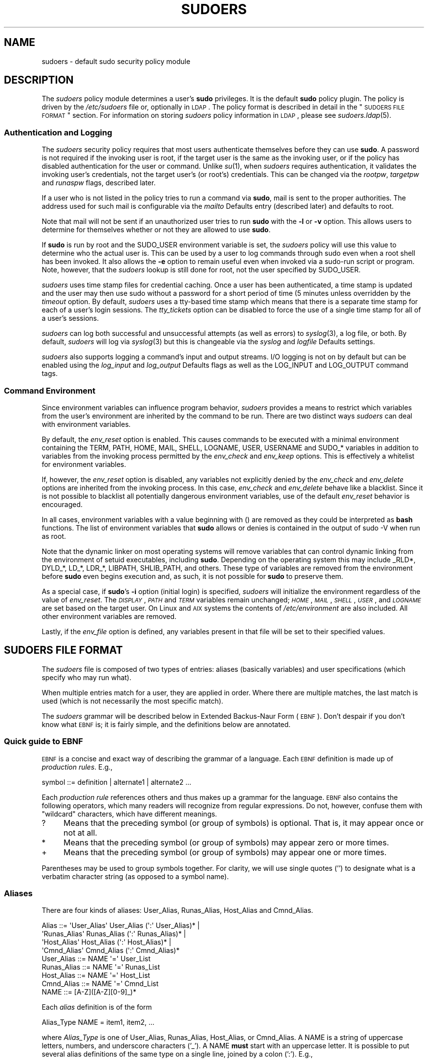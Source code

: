 .\" Copyright (c) 1994-1996, 1998-2005, 2007-2012
.\" 	Todd C. Miller <Todd.Miller@courtesan.com>
.\" 
.\" Permission to use, copy, modify, and distribute this software for any
.\" purpose with or without fee is hereby granted, provided that the above
.\" copyright notice and this permission notice appear in all copies.
.\" 
.\" THE SOFTWARE IS PROVIDED "AS IS" AND THE AUTHOR DISCLAIMS ALL WARRANTIES
.\" WITH REGARD TO THIS SOFTWARE INCLUDING ALL IMPLIED WARRANTIES OF
.\" MERCHANTABILITY AND FITNESS. IN NO EVENT SHALL THE AUTHOR BE LIABLE FOR
.\" ANY SPECIAL, DIRECT, INDIRECT, OR CONSEQUENTIAL DAMAGES OR ANY DAMAGES
.\" WHATSOEVER RESULTING FROM LOSS OF USE, DATA OR PROFITS, WHETHER IN AN
.\" ACTION OF CONTRACT, NEGLIGENCE OR OTHER TORTIOUS ACTION, ARISING OUT OF
.\" OR IN CONNECTION WITH THE USE OR PERFORMANCE OF THIS SOFTWARE.
.\" ADVISED OF THE POSSIBILITY OF SUCH DAMAGE.
.\" 
.\" Sponsored in part by the Defense Advanced Research Projects
.\" Agency (DARPA) and Air Force Research Laboratory, Air Force
.\" Materiel Command, USAF, under agreement number F39502-99-1-0512.
.\" 
.nr SL 0
.nr BA 0
.nr LC 0
.\"
.\" Automatically generated by Pod::Man 2.23 (Pod::Simple 3.14)
.\"
.\" Standard preamble:
.\" ========================================================================
.de Sp \" Vertical space (when we can't use .PP)
.if t .sp .5v
.if n .sp
..
.de Vb \" Begin verbatim text
.ft CW
.nf
.ne \\$1
..
.de Ve \" End verbatim text
.ft R
.fi
..
.\" Set up some character translations and predefined strings.  \*(-- will
.\" give an unbreakable dash, \*(PI will give pi, \*(L" will give a left
.\" double quote, and \*(R" will give a right double quote.  \*(C+ will
.\" give a nicer C++.  Capital omega is used to do unbreakable dashes and
.\" therefore won't be available.  \*(C` and \*(C' expand to `' in nroff,
.\" nothing in troff, for use with C<>.
.tr \(*W-
.ds C+ C\v'-.1v'\h'-1p'\s-2+\h'-1p'+\s0\v'.1v'\h'-1p'
.ie n \{\
.    ds -- \(*W-
.    ds PI pi
.    if (\n(.H=4u)&(1m=24u) .ds -- \(*W\h'-12u'\(*W\h'-12u'-\" diablo 10 pitch
.    if (\n(.H=4u)&(1m=20u) .ds -- \(*W\h'-12u'\(*W\h'-8u'-\"  diablo 12 pitch
.    ds L" ""
.    ds R" ""
.    ds C` 
.    ds C' 
'br\}
.el\{\
.    ds -- \|\(em\|
.    ds PI \(*p
.    ds L" ``
.    ds R" ''
'br\}
.\"
.\" Escape single quotes in literal strings from groff's Unicode transform.
.ie \n(.g .ds Aq \(aq
.el       .ds Aq '
.\"
.\" If the F register is turned on, we'll generate index entries on stderr for
.\" titles (.TH), headers (.SH), subsections (.SS), items (.Ip), and index
.\" entries marked with X<> in POD.  Of course, you'll have to process the
.\" output yourself in some meaningful fashion.
.ie \nF \{\
.    de IX
.    tm Index:\\$1\t\\n%\t"\\$2"
..
.    nr % 0
.    rr F
.\}
.el \{\
.    de IX
..
.\}
.\"
.\" Accent mark definitions (@(#)ms.acc 1.5 88/02/08 SMI; from UCB 4.2).
.\" Fear.  Run.  Save yourself.  No user-serviceable parts.
.    \" fudge factors for nroff and troff
.if n \{\
.    ds #H 0
.    ds #V .8m
.    ds #F .3m
.    ds #[ \f1
.    ds #] \fP
.\}
.if t \{\
.    ds #H ((1u-(\\\\n(.fu%2u))*.13m)
.    ds #V .6m
.    ds #F 0
.    ds #[ \&
.    ds #] \&
.\}
.    \" simple accents for nroff and troff
.if n \{\
.    ds ' \&
.    ds ` \&
.    ds ^ \&
.    ds , \&
.    ds ~ ~
.    ds /
.\}
.if t \{\
.    ds ' \\k:\h'-(\\n(.wu*8/10-\*(#H)'\'\h"|\\n:u"
.    ds ` \\k:\h'-(\\n(.wu*8/10-\*(#H)'\`\h'|\\n:u'
.    ds ^ \\k:\h'-(\\n(.wu*10/11-\*(#H)'^\h'|\\n:u'
.    ds , \\k:\h'-(\\n(.wu*8/10)',\h'|\\n:u'
.    ds ~ \\k:\h'-(\\n(.wu-\*(#H-.1m)'~\h'|\\n:u'
.    ds / \\k:\h'-(\\n(.wu*8/10-\*(#H)'\z\(sl\h'|\\n:u'
.\}
.    \" troff and (daisy-wheel) nroff accents
.ds : \\k:\h'-(\\n(.wu*8/10-\*(#H+.1m+\*(#F)'\v'-\*(#V'\z.\h'.2m+\*(#F'.\h'|\\n:u'\v'\*(#V'
.ds 8 \h'\*(#H'\(*b\h'-\*(#H'
.ds o \\k:\h'-(\\n(.wu+\w'\(de'u-\*(#H)/2u'\v'-.3n'\*(#[\z\(de\v'.3n'\h'|\\n:u'\*(#]
.ds d- \h'\*(#H'\(pd\h'-\w'~'u'\v'-.25m'\f2\(hy\fP\v'.25m'\h'-\*(#H'
.ds D- D\\k:\h'-\w'D'u'\v'-.11m'\z\(hy\v'.11m'\h'|\\n:u'
.ds th \*(#[\v'.3m'\s+1I\s-1\v'-.3m'\h'-(\w'I'u*2/3)'\s-1o\s+1\*(#]
.ds Th \*(#[\s+2I\s-2\h'-\w'I'u*3/5'\v'-.3m'o\v'.3m'\*(#]
.ds ae a\h'-(\w'a'u*4/10)'e
.ds Ae A\h'-(\w'A'u*4/10)'E
.    \" corrections for vroff
.if v .ds ~ \\k:\h'-(\\n(.wu*9/10-\*(#H)'\s-2\u~\d\s+2\h'|\\n:u'
.if v .ds ^ \\k:\h'-(\\n(.wu*10/11-\*(#H)'\v'-.4m'^\v'.4m'\h'|\\n:u'
.    \" for low resolution devices (crt and lpr)
.if \n(.H>23 .if \n(.V>19 \
\{\
.    ds : e
.    ds 8 ss
.    ds o a
.    ds d- d\h'-1'\(ga
.    ds D- D\h'-1'\(hy
.    ds th \o'bp'
.    ds Th \o'LP'
.    ds ae ae
.    ds Ae AE
.\}
.rm #[ #] #H #V #F C
.\" ========================================================================
.\"
.IX Title "SUDOERS 5"
.TH SUDOERS 5 "February  5, 2012" "1.8.4" "MAINTENANCE COMMANDS"
.\" For nroff, turn off justification.  Always turn off hyphenation; it makes
.\" way too many mistakes in technical documents.
.if n .ad l
.nh
.SH "NAME"
sudoers \- default sudo security policy module
.SH "DESCRIPTION"
.IX Header "DESCRIPTION"
The \fIsudoers\fR policy module determines a user's \fBsudo\fR privileges.
It is the default \fBsudo\fR policy plugin.  The policy is driven by
the \fI/etc/sudoers\fR file or, optionally in \s-1LDAP\s0.  The policy
format is described in detail in the \*(L"\s-1SUDOERS\s0 \s-1FILE\s0 \s-1FORMAT\s0\*(R"
section.  For information on storing \fIsudoers\fR policy information
in \s-1LDAP\s0, please see \fIsudoers.ldap\fR\|(5).
.SS "Authentication and Logging"
.IX Subsection "Authentication and Logging"
The \fIsudoers\fR security policy requires that most users authenticate
themselves before they can use \fBsudo\fR.  A password is not required
if the invoking user is root, if the target user is the same as the
invoking user, or if the policy has disabled authentication for the
user or command.  Unlike \fIsu\fR\|(1), when \fIsudoers\fR requires
authentication, it validates the invoking user's credentials, not
the target user's (or root's) credentials.  This can be changed via
the \fIrootpw\fR, \fItargetpw\fR and \fIrunaspw\fR flags, described later.
.PP
If a user who is not listed in the policy tries to run a command
via \fBsudo\fR, mail is sent to the proper authorities.  The address
used for such mail is configurable via the \fImailto\fR Defaults entry
(described later) and defaults to \f(CW\*(C`root\*(C'\fR.
.PP
Note that mail will not be sent if an unauthorized user tries to
run \fBsudo\fR with the \fB\-l\fR or \fB\-v\fR option.  This allows users to
determine for themselves whether or not they are allowed to use
\&\fBsudo\fR.
.PP
If \fBsudo\fR is run by root and the \f(CW\*(C`SUDO_USER\*(C'\fR environment variable
is set, the \fIsudoers\fR policy will use this value to determine who
the actual user is.  This can be used by a user to log commands 
through sudo even when a root shell has been invoked.  It also
allows the \fB\-e\fR option to remain useful even when invoked via a
sudo-run script or program.  Note, however, that the \fIsudoers\fR
lookup is still done for root, not the user specified by \f(CW\*(C`SUDO_USER\*(C'\fR.
.PP
\&\fIsudoers\fR uses time stamp files for credential caching.  Once a
user has been authenticated, a time stamp is updated and the user
may then use sudo without a password for a short period of time
(\f(CW\*(C`5\*(C'\fR minutes unless overridden by the \fItimeout\fR option.
By default, \fIsudoers\fR uses a tty-based time stamp which means that
there is a separate time stamp for each of a user's login sessions.
The \fItty_tickets\fR option can be disabled to force the use of a
single time stamp for all of a user's sessions.
.PP
\&\fIsudoers\fR can log both successful and unsuccessful attempts (as well
as errors) to \fIsyslog\fR\|(3), a log file, or both.  By default, \fIsudoers\fR
will log via \fIsyslog\fR\|(3) but this is changeable via the \fIsyslog\fR
and \fIlogfile\fR Defaults settings.
.PP
\&\fIsudoers\fR also supports logging a command's input and output
streams.  I/O logging is not on by default but can be enabled using
the \fIlog_input\fR and \fIlog_output\fR Defaults flags as well as the
\&\f(CW\*(C`LOG_INPUT\*(C'\fR and \f(CW\*(C`LOG_OUTPUT\*(C'\fR command tags.
.SS "Command Environment"
.IX Subsection "Command Environment"
Since environment variables can influence program behavior, \fIsudoers\fR
provides a means to restrict which variables from the user's
environment are inherited by the command to be run.  There are two
distinct ways \fIsudoers\fR can deal with environment variables.
.PP
By default, the \fIenv_reset\fR option is enabled.  This causes commands
to be executed with a minimal environment containing the \f(CW\*(C`TERM\*(C'\fR,
\&\f(CW\*(C`PATH\*(C'\fR, \f(CW\*(C`HOME\*(C'\fR, \f(CW\*(C`MAIL\*(C'\fR, \f(CW\*(C`SHELL\*(C'\fR, \f(CW\*(C`LOGNAME\*(C'\fR, \f(CW\*(C`USER\*(C'\fR, \f(CW\*(C`USERNAME\*(C'\fR
and \f(CW\*(C`SUDO_*\*(C'\fR variables in addition to variables from the
invoking process permitted by the \fIenv_check\fR and \fIenv_keep\fR
options.  This is effectively a whitelist for environment variables.
.PP
If, however, the \fIenv_reset\fR option is disabled, any variables not
explicitly denied by the \fIenv_check\fR and \fIenv_delete\fR options are
inherited from the invoking process.  In this case, \fIenv_check\fR
and \fIenv_delete\fR behave like a blacklist.  Since it is not possible
to blacklist all potentially dangerous environment variables, use
of the default \fIenv_reset\fR behavior is encouraged.
.PP
In all cases, environment variables with a value beginning with
\&\f(CW\*(C`()\*(C'\fR are removed as they could be interpreted as \fBbash\fR functions.
The list of environment variables that \fBsudo\fR allows or denies is
contained in the output of \f(CW\*(C`sudo \-V\*(C'\fR when run as root.
.PP
Note that the dynamic linker on most operating systems will remove
variables that can control dynamic linking from the environment of
setuid executables, including \fBsudo\fR.  Depending on the operating
system this may include \f(CW\*(C`_RLD*\*(C'\fR, \f(CW\*(C`DYLD_*\*(C'\fR, \f(CW\*(C`LD_*\*(C'\fR, \f(CW\*(C`LDR_*\*(C'\fR,
\&\f(CW\*(C`LIBPATH\*(C'\fR, \f(CW\*(C`SHLIB_PATH\*(C'\fR, and others.  These type of variables are
removed from the environment before \fBsudo\fR even begins execution
and, as such, it is not possible for \fBsudo\fR to preserve them.
.PP
As a special case, if \fBsudo\fR's \fB\-i\fR option (initial login) is
specified, \fIsudoers\fR will initialize the environment regardless
of the value of \fIenv_reset\fR.  The \fI\s-1DISPLAY\s0\fR, \fI\s-1PATH\s0\fR and \fI\s-1TERM\s0\fR
variables remain unchanged; \fI\s-1HOME\s0\fR, \fI\s-1MAIL\s0\fR, \fI\s-1SHELL\s0\fR, \fI\s-1USER\s0\fR,
and \fI\s-1LOGNAME\s0\fR are set based on the target user.  On Linux and \s-1AIX\s0
systems the contents of \fI/etc/environment\fR are also included.  All
other environment variables are removed.
.PP
Lastly, if the \fIenv_file\fR option is defined, any variables present
in that file will be set to their specified values.
.SH "SUDOERS FILE FORMAT"
.IX Header "SUDOERS FILE FORMAT"
The \fIsudoers\fR file is composed of two types of entries: aliases
(basically variables) and user specifications (which specify who
may run what).
.PP
When multiple entries match for a user, they are applied in order.
Where there are multiple matches, the last match is used (which is
not necessarily the most specific match).
.PP
The \fIsudoers\fR grammar will be described below in Extended Backus-Naur
Form (\s-1EBNF\s0).  Don't despair if you don't know what \s-1EBNF\s0 is; it is
fairly simple, and the definitions below are annotated.
.SS "Quick guide to \s-1EBNF\s0"
.IX Subsection "Quick guide to EBNF"
\&\s-1EBNF\s0 is a concise and exact way of describing the grammar of a language.
Each \s-1EBNF\s0 definition is made up of \fIproduction rules\fR.  E.g.,
.PP
.Vb 1
\& symbol ::= definition | alternate1 | alternate2 ...
.Ve
.PP
Each \fIproduction rule\fR references others and thus makes up a
grammar for the language.  \s-1EBNF\s0 also contains the following
operators, which many readers will recognize from regular
expressions.  Do not, however, confuse them with \*(L"wildcard\*(R"
characters, which have different meanings.
.ie n .IP "\*(C`?\*(C'" 4
.el .IP "\f(CW\*(C`?\*(C'\fR" 4
.IX Item "?"
Means that the preceding symbol (or group of symbols) is optional.
That is, it may appear once or not at all.
.ie n .IP "\*(C`*\*(C'" 4
.el .IP "\f(CW\*(C`*\*(C'\fR" 4
.IX Item "*"
Means that the preceding symbol (or group of symbols) may appear
zero or more times.
.ie n .IP "\*(C`+\*(C'" 4
.el .IP "\f(CW\*(C`+\*(C'\fR" 4
.IX Item "+"
Means that the preceding symbol (or group of symbols) may appear
one or more times.
.PP
Parentheses may be used to group symbols together.  For clarity,
we will use single quotes ('') to designate what is a verbatim character
string (as opposed to a symbol name).
.SS "Aliases"
.IX Subsection "Aliases"
There are four kinds of aliases: \f(CW\*(C`User_Alias\*(C'\fR, \f(CW\*(C`Runas_Alias\*(C'\fR,
\&\f(CW\*(C`Host_Alias\*(C'\fR and \f(CW\*(C`Cmnd_Alias\*(C'\fR.
.PP
.Vb 4
\& Alias ::= \*(AqUser_Alias\*(Aq  User_Alias (\*(Aq:\*(Aq User_Alias)* |
\&           \*(AqRunas_Alias\*(Aq Runas_Alias (\*(Aq:\*(Aq Runas_Alias)* |
\&           \*(AqHost_Alias\*(Aq  Host_Alias (\*(Aq:\*(Aq Host_Alias)* |
\&           \*(AqCmnd_Alias\*(Aq  Cmnd_Alias (\*(Aq:\*(Aq Cmnd_Alias)*
\&
\& User_Alias ::= NAME \*(Aq=\*(Aq User_List
\&
\& Runas_Alias ::= NAME \*(Aq=\*(Aq Runas_List
\&
\& Host_Alias ::= NAME \*(Aq=\*(Aq Host_List
\&
\& Cmnd_Alias ::= NAME \*(Aq=\*(Aq Cmnd_List
\&
\& NAME ::= [A\-Z]([A\-Z][0\-9]_)*
.Ve
.PP
Each \fIalias\fR definition is of the form
.PP
.Vb 1
\& Alias_Type NAME = item1, item2, ...
.Ve
.PP
where \fIAlias_Type\fR is one of \f(CW\*(C`User_Alias\*(C'\fR, \f(CW\*(C`Runas_Alias\*(C'\fR, \f(CW\*(C`Host_Alias\*(C'\fR,
or \f(CW\*(C`Cmnd_Alias\*(C'\fR.  A \f(CW\*(C`NAME\*(C'\fR is a string of uppercase letters, numbers,
and underscore characters ('_').  A \f(CW\*(C`NAME\*(C'\fR \fBmust\fR start with an
uppercase letter.  It is possible to put several alias definitions
of the same type on a single line, joined by a colon (':').  E.g.,
.PP
.Vb 1
\& Alias_Type NAME = item1, item2, item3 : NAME = item4, item5
.Ve
.PP
The definitions of what constitutes a valid \fIalias\fR member follow.
.PP
.Vb 2
\& User_List ::= User |
\&               User \*(Aq,\*(Aq User_List
\&
\& User ::= \*(Aq!\*(Aq* user name |
\&          \*(Aq!\*(Aq* #uid |
\&          \*(Aq!\*(Aq* %group |
\&          \*(Aq!\*(Aq* %#gid |
\&          \*(Aq!\*(Aq* +netgroup |
\&          \*(Aq!\*(Aq* %:nonunix_group |
\&          \*(Aq!\*(Aq* %:#nonunix_gid |
\&          \*(Aq!\*(Aq* User_Alias
.Ve
.PP
A \f(CW\*(C`User_List\*(C'\fR is made up of one or more user names, user ids
(prefixed with '#'), system group names and ids (prefixed with '%'
and '%#' respectively), netgroups (prefixed with '+'), non-Unix
group names and IDs (prefixed with '%:' and '%:#' respectively) and
\&\f(CW\*(C`User_Alias\*(C'\fRes.  Each list item may be prefixed with zero or more
\&'!' operators.  An odd number of '!' operators negate the value of
the item; an even number just cancel each other out.
.PP
A \f(CW\*(C`user name\*(C'\fR, \f(CW\*(C`uid\*(C'\fR, \f(CW\*(C`group\*(C'\fR, \f(CW\*(C`gid\*(C'\fR, \f(CW\*(C`netgroup\*(C'\fR, \f(CW\*(C`nonunix_group\*(C'\fR
or \f(CW\*(C`nonunix_gid\*(C'\fR may be enclosed in double quotes to avoid the
need for escaping special characters.  Alternately, special characters
may be specified in escaped hex mode, e.g. \ex20 for space.  When
using double quotes, any prefix characters must be included inside
the quotes.
.PP
The actual \f(CW\*(C`nonunix_group\*(C'\fR and \f(CW\*(C`nonunix_gid\*(C'\fR syntax depends on
the underlying group provider plugin (see the \fIgroup_plugin\fR
description below).  For instance, the \s-1QAS\s0 \s-1AD\s0 plugin supports the
following formats:
.IP "\(bu" 4
Group in the same domain: \*(L"Group Name\*(R"
.IP "\(bu" 4
Group in any domain: \*(L"Group Name@FULLY.QUALIFIED.DOMAIN\*(R"
.IP "\(bu" 4
Group \s-1SID:\s0 \*(L"S\-1\-2\-34\-5678901234\-5678901234\-5678901234\-567\*(R"
.PP
Note that quotes around group names are optional.  Unquoted strings
must use a backslash (\e) to escape spaces and special characters.
See \*(L"Other special characters and reserved words\*(R" for a list of
characters that need to be escaped.
.PP
.Vb 2
\& Runas_List ::= Runas_Member |
\&                Runas_Member \*(Aq,\*(Aq Runas_List
\&
\& Runas_Member ::= \*(Aq!\*(Aq* user name |
\&                  \*(Aq!\*(Aq* #uid |
\&                  \*(Aq!\*(Aq* %group |
\&                  \*(Aq!\*(Aq* %#gid |
\&                  \*(Aq!\*(Aq* %:nonunix_group |
\&                  \*(Aq!\*(Aq* %:#nonunix_gid |
\&                  \*(Aq!\*(Aq* +netgroup |
\&                  \*(Aq!\*(Aq* Runas_Alias
.Ve
.PP
A \f(CW\*(C`Runas_List\*(C'\fR is similar to a \f(CW\*(C`User_List\*(C'\fR except that instead
of \f(CW\*(C`User_Alias\*(C'\fRes it can contain \f(CW\*(C`Runas_Alias\*(C'\fRes.  Note that
user names and groups are matched as strings.  In other words, two
users (groups) with the same uid (gid) are considered to be distinct.
If you wish to match all user names with the same uid (e.g.\ root
and toor), you can use a uid instead (#0 in the example given).
.PP
.Vb 2
\& Host_List ::= Host |
\&               Host \*(Aq,\*(Aq Host_List
\&
\& Host ::= \*(Aq!\*(Aq* host name |
\&          \*(Aq!\*(Aq* ip_addr |
\&          \*(Aq!\*(Aq* network(/netmask)? |
\&          \*(Aq!\*(Aq* +netgroup |
\&          \*(Aq!\*(Aq* Host_Alias
.Ve
.PP
A \f(CW\*(C`Host_List\*(C'\fR is made up of one or more host names, \s-1IP\s0 addresses,
network numbers, netgroups (prefixed with '+') and other aliases.
Again, the value of an item may be negated with the '!' operator.
If you do not specify a netmask along with the network number,
\&\fBsudo\fR will query each of the local host's network interfaces and,
if the network number corresponds to one of the hosts's network
interfaces, the corresponding netmask will be used.  The netmask
may be specified either in standard \s-1IP\s0 address notation
(e.g.\ 255.255.255.0 or ffff:ffff:ffff:ffff::),
or \s-1CIDR\s0 notation (number of bits, e.g.\ 24 or 64).  A host name may
include shell-style wildcards (see the Wildcards section below),
but unless the \f(CW\*(C`host name\*(C'\fR command on your machine returns the fully
qualified host name, you'll need to use the \fIfqdn\fR option for
wildcards to be useful.  Note \fBsudo\fR only inspects actual network
interfaces; this means that \s-1IP\s0 address 127.0.0.1 (localhost) will
never match.  Also, the host name \*(L"localhost\*(R" will only match if
that is the actual host name, which is usually only the case for
non-networked systems.
.PP
.Vb 2
\& Cmnd_List ::= Cmnd |
\&               Cmnd \*(Aq,\*(Aq Cmnd_List
\&
\& commandname ::= file name |
\&                 file name args |
\&                 file name \*(Aq""\*(Aq
\&
\& Cmnd ::= \*(Aq!\*(Aq* commandname |
\&          \*(Aq!\*(Aq* directory |
\&          \*(Aq!\*(Aq* "sudoedit" |
\&          \*(Aq!\*(Aq* Cmnd_Alias
.Ve
.PP
A \f(CW\*(C`Cmnd_List\*(C'\fR is a list of one or more commandnames, directories, and other
aliases.  A commandname is a fully qualified file name which may include
shell-style wildcards (see the Wildcards section below).  A simple
file name allows the user to run the command with any arguments he/she
wishes.  However, you may also specify command line arguments (including
wildcards).  Alternately, you can specify \f(CW""\fR to indicate that the command
may only be run \fBwithout\fR command line arguments.  A directory is a
fully qualified path name ending in a '/'.  When you specify a directory
in a \f(CW\*(C`Cmnd_List\*(C'\fR, the user will be able to run any file within that directory
(but not in any subdirectories therein).
.PP
If a \f(CW\*(C`Cmnd\*(C'\fR has associated command line arguments, then the arguments
in the \f(CW\*(C`Cmnd\*(C'\fR must match exactly those given by the user on the command line
(or match the wildcards if there are any).  Note that the following
characters must be escaped with a '\e' if they are used in command
arguments: ',', ':', '=', '\e'.  The special command \f(CW"sudoedit"\fR
is used to permit a user to run \fBsudo\fR with the \fB\-e\fR option (or
as \fBsudoedit\fR).  It may take command line arguments just as
a normal command does.
.SS "Defaults"
.IX Subsection "Defaults"
Certain configuration options may be changed from their default
values at runtime via one or more \f(CW\*(C`Default_Entry\*(C'\fR lines.  These
may affect all users on any host, all users on a specific host, a
specific user, a specific command, or commands being run as a specific user.
Note that per-command entries may not include command line arguments.
If you need to specify arguments, define a \f(CW\*(C`Cmnd_Alias\*(C'\fR and reference
that instead.
.PP
.Vb 5
\& Default_Type ::= \*(AqDefaults\*(Aq |
\&                  \*(AqDefaults\*(Aq \*(Aq@\*(Aq Host_List |
\&                  \*(AqDefaults\*(Aq \*(Aq:\*(Aq User_List |
\&                  \*(AqDefaults\*(Aq \*(Aq!\*(Aq Cmnd_List |
\&                  \*(AqDefaults\*(Aq \*(Aq>\*(Aq Runas_List
\&
\& Default_Entry ::= Default_Type Parameter_List
\&
\& Parameter_List ::= Parameter |
\&                    Parameter \*(Aq,\*(Aq Parameter_List
\&
\& Parameter ::= Parameter \*(Aq=\*(Aq Value |
\&               Parameter \*(Aq+=\*(Aq Value |
\&               Parameter \*(Aq\-=\*(Aq Value |
\&               \*(Aq!\*(Aq* Parameter
.Ve
.PP
Parameters may be \fBflags\fR, \fBinteger\fR values, \fBstrings\fR, or \fBlists\fR.
Flags are implicitly boolean and can be turned off via the '!'
operator.  Some integer, string and list parameters may also be
used in a boolean context to disable them.  Values may be enclosed
in double quotes (\f(CW\*(C`"\*(C'\fR) when they contain multiple words.  Special
characters may be escaped with a backslash (\f(CW\*(C`\e\*(C'\fR).
.PP
Lists have two additional assignment operators, \f(CW\*(C`+=\*(C'\fR and \f(CW\*(C`\-=\*(C'\fR.
These operators are used to add to and delete from a list respectively.
It is not an error to use the \f(CW\*(C`\-=\*(C'\fR operator to remove an element
that does not exist in a list.
.PP
Defaults entries are parsed in the following order: generic, host
and user Defaults first, then runas Defaults and finally command
defaults.
.PP
See \*(L"\s-1SUDOERS\s0 \s-1OPTIONS\s0\*(R" for a list of supported Defaults parameters.
.SS "User Specification"
.IX Subsection "User Specification"
.Vb 2
\& User_Spec ::= User_List Host_List \*(Aq=\*(Aq Cmnd_Spec_List \e
\&               (\*(Aq:\*(Aq Host_List \*(Aq=\*(Aq Cmnd_Spec_List)*
\&
\& Cmnd_Spec_List ::= Cmnd_Spec |
\&                    Cmnd_Spec \*(Aq,\*(Aq Cmnd_Spec_List
\&
.ie \n(SL \& Cmnd_Spec ::= Runas_Spec? SELinux_Spec? Tag_Spec* Cmnd
.el \& Cmnd_Spec ::= Runas_Spec? Tag_Spec* Cmnd
\&
\& Runas_Spec ::= \*(Aq(\*(Aq Runas_List? (\*(Aq:\*(Aq Runas_List)? \*(Aq)\*(Aq
\&
.if \n(SL \{\
\& SELinux_Spec ::= (\*(AqROLE=role\*(Aq | \*(AqTYPE=type\*(Aq)
\&
\}
\& Tag_Spec ::= (\*(AqNOPASSWD:\*(Aq | \*(AqPASSWD:\*(Aq | \*(AqNOEXEC:\*(Aq | \*(AqEXEC:\*(Aq |
\&               \*(AqSETENV:\*(Aq | \*(AqNOSETENV:\*(Aq | \*(AqLOG_INPUT:\*(Aq | \*(AqNOLOG_INPUT:\*(Aq |
\&               \*(AqLOG_OUTPUT:\*(Aq | \*(AqNOLOG_OUTPUT:\*(Aq)
.Ve
.PP
A \fBuser specification\fR determines which commands a user may run
(and as what user) on specified hosts.  By default, commands are
run as \fBroot\fR, but this can be changed on a per-command basis.
.PP
The basic structure of a user specification is `who where = (as_whom)
what'.  Let's break that down into its constituent parts:
.SS "Runas_Spec"
.IX Subsection "Runas_Spec"
A \f(CW\*(C`Runas_Spec\*(C'\fR determines the user and/or the group that a command
may be run as.  A fully-specified \f(CW\*(C`Runas_Spec\*(C'\fR consists of two
\&\f(CW\*(C`Runas_List\*(C'\fRs (as defined above) separated by a colon (':') and
enclosed in a set of parentheses.  The first \f(CW\*(C`Runas_List\*(C'\fR indicates
which users the command may be run as via \fBsudo\fR's \fB\-u\fR option.
The second defines a list of groups that can be specified via
\&\fBsudo\fR's \fB\-g\fR option.  If both \f(CW\*(C`Runas_List\*(C'\fRs are specified, the
command may be run with any combination of users and groups listed
in their respective \f(CW\*(C`Runas_List\*(C'\fRs.  If only the first is specified,
the command may be run as any user in the list but no \fB\-g\fR option
may be specified.  If the first \f(CW\*(C`Runas_List\*(C'\fR is empty but the
second is specified, the command may be run as the invoking user
with the group set to any listed in the \f(CW\*(C`Runas_List\*(C'\fR.  If no
\&\f(CW\*(C`Runas_Spec\*(C'\fR is specified the command may be run as \fBroot\fR and
no group may be specified.
.PP
A \f(CW\*(C`Runas_Spec\*(C'\fR sets the default for the commands that follow it.
What this means is that for the entry:
.PP
.Vb 1
\& dgb    boulder = (operator) /bin/ls, /bin/kill, /usr/bin/lprm
.Ve
.PP
The user \fBdgb\fR may run \fI/bin/ls\fR, \fI/bin/kill\fR, and
\&\fI/usr/bin/lprm\fR \*(-- but only as \fBoperator\fR.  E.g.,
.PP
.Vb 1
\& $ sudo \-u operator /bin/ls
.Ve
.PP
It is also possible to override a \f(CW\*(C`Runas_Spec\*(C'\fR later on in an
entry.  If we modify the entry like so:
.PP
.Vb 1
\& dgb    boulder = (operator) /bin/ls, (root) /bin/kill, /usr/bin/lprm
.Ve
.PP
Then user \fBdgb\fR is now allowed to run \fI/bin/ls\fR as \fBoperator\fR,
but  \fI/bin/kill\fR and \fI/usr/bin/lprm\fR as \fBroot\fR.
.PP
We can extend this to allow \fBdgb\fR to run \f(CW\*(C`/bin/ls\*(C'\fR with either
the user or group set to \fBoperator\fR:
.PP
.Vb 2
\& dgb    boulder = (operator : operator) /bin/ls, (root) /bin/kill, \e
\&        /usr/bin/lprm
.Ve
.PP
Note that while the group portion of the \f(CW\*(C`Runas_Spec\*(C'\fR permits the
user to run as command with that group, it does not force the user
to do so.  If no group is specified on the command line, the command
will run with the group listed in the target user's password database
entry.  The following would all be permitted by the sudoers entry above:
.PP
.Vb 3
\& $ sudo \-u operator /bin/ls
\& $ sudo \-u operator \-g operator /bin/ls
\& $ sudo \-g operator /bin/ls
.Ve
.PP
In the following example, user \fBtcm\fR may run commands that access
a modem device file with the dialer group.
.PP
.Vb 2
\& tcm    boulder = (:dialer) /usr/bin/tip, /usr/bin/cu, \e
\&        /usr/local/bin/minicom
.Ve
.PP
Note that in this example only the group will be set, the command
still runs as user \fBtcm\fR.  E.g.
.PP
.Vb 1
\& $ sudo \-g dialer /usr/bin/cu
.Ve
.PP
Multiple users and groups may be present in a \f(CW\*(C`Runas_Spec\*(C'\fR, in
which case the user may select any combination of users and groups
via the \fB\-u\fR and \fB\-g\fR options.  In this example:
.PP
.Vb 1
\& alan   ALL = (root, bin : operator, system) ALL
.Ve
.PP
user \fBalan\fR may run any command as either user root or bin,
optionally setting the group to operator or system.
.if \n(SL \{\
.SS "SELinux_Spec"
.IX Subsection "SELinux_Spec"
On systems with SELinux support, \fIsudoers\fR entries may optionally have
an SELinux role and/or type associated with a command.  If a role or
type is specified with the command it will override any default values
specified in \fIsudoers\fR.  A role or type specified on the command line,
however, will supercede the values in \fIsudoers\fR.
\}
.SS "Tag_Spec"
.IX Subsection "Tag_Spec"
A command may have zero or more tags associated with it.  There are
eight possible tag values, \f(CW\*(C`NOPASSWD\*(C'\fR, \f(CW\*(C`PASSWD\*(C'\fR, \f(CW\*(C`NOEXEC\*(C'\fR,
\&\f(CW\*(C`EXEC\*(C'\fR, \f(CW\*(C`SETENV\*(C'\fR, \f(CW\*(C`NOSETENV\*(C'\fR, \f(CW\*(C`LOG_INPUT\*(C'\fR, \f(CW\*(C`NOLOG_INPUT\*(C'\fR,
\&\f(CW\*(C`LOG_OUTPUT\*(C'\fR and \f(CW\*(C`NOLOG_OUTPUT\*(C'\fR.  Once a tag is set on a \f(CW\*(C`Cmnd\*(C'\fR,
subsequent \f(CW\*(C`Cmnd\*(C'\fRs in the \f(CW\*(C`Cmnd_Spec_List\*(C'\fR, inherit the tag unless
it is overridden by the opposite tag (i.e.: \f(CW\*(C`PASSWD\*(C'\fR overrides
\&\f(CW\*(C`NOPASSWD\*(C'\fR and \f(CW\*(C`NOEXEC\*(C'\fR overrides \f(CW\*(C`EXEC\*(C'\fR).
.PP
\fI\s-1NOPASSWD\s0 and \s-1PASSWD\s0\fR
.IX Subsection "NOPASSWD and PASSWD"
.PP
By default, \fBsudo\fR requires that a user authenticate him or herself
before running a command.  This behavior can be modified via the
\&\f(CW\*(C`NOPASSWD\*(C'\fR tag.  Like a \f(CW\*(C`Runas_Spec\*(C'\fR, the \f(CW\*(C`NOPASSWD\*(C'\fR tag sets
a default for the commands that follow it in the \f(CW\*(C`Cmnd_Spec_List\*(C'\fR.
Conversely, the \f(CW\*(C`PASSWD\*(C'\fR tag can be used to reverse things.
For example:
.PP
.Vb 1
\& ray    rushmore = NOPASSWD: /bin/kill, /bin/ls, /usr/bin/lprm
.Ve
.PP
would allow the user \fBray\fR to run \fI/bin/kill\fR, \fI/bin/ls\fR, and
\&\fI/usr/bin/lprm\fR as \fBroot\fR on the machine rushmore without
authenticating himself.  If we only want \fBray\fR to be able to
run \fI/bin/kill\fR without a password the entry would be:
.PP
.Vb 1
\& ray    rushmore = NOPASSWD: /bin/kill, PASSWD: /bin/ls, /usr/bin/lprm
.Ve
.PP
Note, however, that the \f(CW\*(C`PASSWD\*(C'\fR tag has no effect on users who are
in the group specified by the \fIexempt_group\fR option.
.PP
By default, if the \f(CW\*(C`NOPASSWD\*(C'\fR tag is applied to any of the entries
for a user on the current host, he or she will be able to run
\&\f(CW\*(C`sudo \-l\*(C'\fR without a password.  Additionally, a user may only run
\&\f(CW\*(C`sudo \-v\*(C'\fR without a password if the \f(CW\*(C`NOPASSWD\*(C'\fR tag is present
for all a user's entries that pertain to the current host.
This behavior may be overridden via the verifypw and listpw options.
.PP
\fI\s-1NOEXEC\s0 and \s-1EXEC\s0\fR
.IX Subsection "NOEXEC and EXEC"
.PP
If \fBsudo\fR has been compiled with \fInoexec\fR support and the underlying
operating system supports it, the \f(CW\*(C`NOEXEC\*(C'\fR tag can be used to prevent
a dynamically-linked executable from running further commands itself.
.PP
In the following example, user \fBaaron\fR may run \fI/usr/bin/more\fR
and \fI/usr/bin/vi\fR but shell escapes will be disabled.
.PP
.Vb 1
\& aaron  shanty = NOEXEC: /usr/bin/more, /usr/bin/vi
.Ve
.PP
See the \*(L"\s-1PREVENTING\s0 \s-1SHELL\s0 \s-1ESCAPES\s0\*(R" section below for more details
on how \f(CW\*(C`NOEXEC\*(C'\fR works and whether or not it will work on your system.
.PP
\fI\s-1SETENV\s0 and \s-1NOSETENV\s0\fR
.IX Subsection "SETENV and NOSETENV"
.PP
These tags override the value of the \fIsetenv\fR option on a per-command
basis.  Note that if \f(CW\*(C`SETENV\*(C'\fR has been set for a command, the user
may disable the \fIenv_reset\fR option from the command line via the
\&\fB\-E\fR option.  Additionally, environment variables set on the command
line are not subject to the restrictions imposed by \fIenv_check\fR,
\&\fIenv_delete\fR, or \fIenv_keep\fR.  As such, only trusted users should
be allowed to set variables in this manner.  If the command matched
is \fB\s-1ALL\s0\fR, the \f(CW\*(C`SETENV\*(C'\fR tag is implied for that command; this
default may be overridden by use of the \f(CW\*(C`NOSETENV\*(C'\fR tag.
.PP
\fI\s-1LOG_INPUT\s0 and \s-1NOLOG_INPUT\s0\fR
.IX Subsection "LOG_INPUT and NOLOG_INPUT"
.PP
These tags override the value of the \fIlog_input\fR option on a
per-command basis.  For more information, see the description of
\&\fIlog_input\fR in the \*(L"\s-1SUDOERS\s0 \s-1OPTIONS\s0\*(R" section below.
.PP
\fI\s-1LOG_OUTPUT\s0 and \s-1NOLOG_OUTPUT\s0\fR
.IX Subsection "LOG_OUTPUT and NOLOG_OUTPUT"
.PP
These tags override the value of the \fIlog_output\fR option on a
per-command basis.  For more information, see the description of
\&\fIlog_output\fR in the \*(L"\s-1SUDOERS\s0 \s-1OPTIONS\s0\*(R" section below.
.SS "Wildcards"
.IX Subsection "Wildcards"
\&\fBsudo\fR allows shell-style \fIwildcards\fR (aka meta or glob characters)
to be used in host names, path names and command line arguments in
the \fIsudoers\fR file.  Wildcard matching is done via the \fB\s-1POSIX\s0\fR
\&\fIglob\fR\|(3) and \fIfnmatch\fR\|(3) routines.  Note that these are \fInot\fR
regular expressions.
.ie n .IP "\*(C`*\*(C'" 8
.el .IP "\f(CW\*(C`*\*(C'\fR" 8
.IX Item "*"
Matches any set of zero or more characters.
.ie n .IP "\*(C`?\*(C'" 8
.el .IP "\f(CW\*(C`?\*(C'\fR" 8
.IX Item "?"
Matches any single character.
.ie n .IP "\*(C`[...]\*(C'" 8
.el .IP "\f(CW\*(C`[...]\*(C'\fR" 8
.IX Item "[...]"
Matches any character in the specified range.
.ie n .IP "\*(C`[!...]\*(C'" 8
.el .IP "\f(CW\*(C`[!...]\*(C'\fR" 8
.IX Item "[!...]"
Matches any character \fBnot\fR in the specified range.
.ie n .IP "\*(C`\ex\*(C'" 8
.el .IP "\f(CW\*(C`\ex\*(C'\fR" 8
.IX Item "x"
For any character \*(L"x\*(R", evaluates to \*(L"x\*(R".  This is used to
escape special characters such as: \*(L"*\*(R", \*(L"?\*(R", \*(L"[\*(R", and \*(L"}\*(R".
.PP
\&\s-1POSIX\s0 character classes may also be used if your system's \fIglob\fR\|(3)
and \fIfnmatch\fR\|(3) functions support them.  However, because the
\&\f(CW\*(Aq:\*(Aq\fR character has special meaning in \fIsudoers\fR, it must be
escaped.  For example:
.PP
.Vb 1
\&    /bin/ls [[\e:alpha\e:]]*
.Ve
.PP
Would match any file name beginning with a letter.
.PP
Note that a forward slash ('/') will \fBnot\fR be matched by
wildcards used in the path name.  When matching the command
line arguments, however, a slash \fBdoes\fR get matched by
wildcards.  This is to make a path like:
.PP
.Vb 1
\&    /usr/bin/*
.Ve
.PP
match \fI/usr/bin/who\fR but not \fI/usr/bin/X11/xterm\fR.
.SS "Exceptions to wildcard rules"
.IX Subsection "Exceptions to wildcard rules"
The following exceptions apply to the above rules:
.ie n .IP """""" 8
.el .IP "\f(CW``''\fR" 8
.IX Item """"""
If the empty string \f(CW""\fR is the only command line argument in the
\&\fIsudoers\fR entry it means that command is not allowed to be run
with \fBany\fR arguments.
.SS "Including other files from within sudoers"
.IX Subsection "Including other files from within sudoers"
It is possible to include other \fIsudoers\fR files from within the
\&\fIsudoers\fR file currently being parsed using the \f(CW\*(C`#include\*(C'\fR and
\&\f(CW\*(C`#includedir\*(C'\fR directives.
.PP
This can be used, for example, to keep a site-wide \fIsudoers\fR file
in addition to a local, per-machine file.  For the sake of this
example the site-wide \fIsudoers\fR will be \fI/etc/sudoers\fR and the
per-machine one will be \fI/etc/sudoers.local\fR.  To include
\&\fI/etc/sudoers.local\fR from within \fI/etc/sudoers\fR we would use the
following line in \fI/etc/sudoers\fR:
.Sp
.RS 4
\&\f(CW\*(C`#include /etc/sudoers.local\*(C'\fR
.RE
.PP
When \fBsudo\fR reaches this line it will suspend processing of the
current file (\fI/etc/sudoers\fR) and switch to \fI/etc/sudoers.local\fR.
Upon reaching the end of \fI/etc/sudoers.local\fR, the rest of
\&\fI/etc/sudoers\fR will be processed.  Files that are included may
themselves include other files.  A hard limit of 128 nested include
files is enforced to prevent include file loops.
.PP
If the path to the include file is not fully-qualified (does not
begin with a \fI/\fR), it must be located in the same directory as the
sudoers file it was included from.  For example, if \fI/etc/sudoers\fR
contains the line:
.Sp
.RS 4
\&\f(CW\*(C`#include sudoers.local\*(C'\fR
.RE
.PP
the file that will be included is \fI/etc/sudoers.local\fR.
.PP
The file name may also include the \f(CW%h\fR escape, signifying the short form
of the host name.  I.e., if the machine's host name is \*(L"xerxes\*(R", then
.PP
\&\f(CW\*(C`#include /etc/sudoers.%h\*(C'\fR
.PP
will cause \fBsudo\fR to include the file \fI/etc/sudoers.xerxes\fR.
.PP
The \f(CW\*(C`#includedir\*(C'\fR directive can be used to create a \fIsudo.d\fR
directory that the system package manager can drop \fIsudoers\fR rules
into as part of package installation.  For example, given:
.PP
\&\f(CW\*(C`#includedir /etc/sudoers.d\*(C'\fR
.PP
\&\fBsudo\fR will read each file in \fI/etc/sudoers.d\fR, skipping file
names that end in \f(CW\*(C`~\*(C'\fR or contain a \f(CW\*(C`.\*(C'\fR character to avoid causing
problems with package manager or editor temporary/backup files.
Files are parsed in sorted lexical order.  That is,
\&\fI/etc/sudoers.d/01_first\fR will be parsed before
\&\fI/etc/sudoers.d/10_second\fR.  Be aware that because the sorting is
lexical, not numeric, \fI/etc/sudoers.d/1_whoops\fR would be loaded
\&\fBafter\fR \fI/etc/sudoers.d/10_second\fR.  Using a consistent number
of leading zeroes in the file names can be used to avoid such
problems.
.PP
Note that unlike files included via \f(CW\*(C`#include\*(C'\fR, \fBvisudo\fR will not
edit the files in a \f(CW\*(C`#includedir\*(C'\fR directory unless one of them
contains a syntax error.  It is still possible to run \fBvisudo\fR
with the \f(CW\*(C`\-f\*(C'\fR flag to edit the files directly.
.SS "Other special characters and reserved words"
.IX Subsection "Other special characters and reserved words"
The pound sign ('#') is used to indicate a comment (unless it is
part of a #include directive or unless it occurs in the context of
a user name and is followed by one or more digits, in which case
it is treated as a uid).  Both the comment character and any text
after it, up to the end of the line, are ignored.
.PP
The reserved word \fB\s-1ALL\s0\fR is a built-in \fIalias\fR that always causes
a match to succeed.  It can be used wherever one might otherwise
use a \f(CW\*(C`Cmnd_Alias\*(C'\fR, \f(CW\*(C`User_Alias\*(C'\fR, \f(CW\*(C`Runas_Alias\*(C'\fR, or \f(CW\*(C`Host_Alias\*(C'\fR.
You should not try to define your own \fIalias\fR called \fB\s-1ALL\s0\fR as the
built-in alias will be used in preference to your own.  Please note
that using \fB\s-1ALL\s0\fR can be dangerous since in a command context, it
allows the user to run \fBany\fR command on the system.
.PP
An exclamation point ('!') can be used as a logical \fInot\fR operator
both in an \fIalias\fR and in front of a \f(CW\*(C`Cmnd\*(C'\fR.  This allows one to
exclude certain values.  Note, however, that using a \f(CW\*(C`!\*(C'\fR in
conjunction with the built-in \f(CW\*(C`ALL\*(C'\fR alias to allow a user to
run \*(L"all but a few\*(R" commands rarely works as intended (see \s-1SECURITY\s0
\&\s-1NOTES\s0 below).
.PP
Long lines can be continued with a backslash ('\e') as the last
character on the line.
.PP
Whitespace between elements in a list as well as special syntactic
characters in a \fIUser Specification\fR ('=', ':', '(', ')') is optional.
.PP
The following characters must be escaped with a backslash ('\e') when
used as part of a word (e.g.\ a user name or host name):
\&'!', '=', ':', ',', '(', ')', '\e'.
.SH "SUDOERS OPTIONS"
.IX Header "SUDOERS OPTIONS"
\&\fBsudo\fR's behavior can be modified by \f(CW\*(C`Default_Entry\*(C'\fR lines, as
explained earlier.  A list of all supported Defaults parameters,
grouped by type, are listed below.
.PP
\&\fBBoolean Flags\fR:
.IP "always_set_home" 16
.IX Item "always_set_home"
If enabled, \fBsudo\fR will set the \f(CW\*(C`HOME\*(C'\fR environment variable to the
home directory of the target user (which is root unless the \fB\-u\fR
option is used).  This effectively means that the \fB\-H\fR option is
always implied.  Note that \f(CW\*(C`HOME\*(C'\fR is already set when the the
\&\fIenv_reset\fR option is enabled, so \fIalways_set_home\fR is only
effective for configurations where either \fIenv_reset\fR is disabled
or \f(CW\*(C`HOME\*(C'\fR is present in the \fIenv_keep\fR list.
This flag is \fIoff\fR by default.
.IP "authenticate" 16
.IX Item "authenticate"
If set, users must authenticate themselves via a password (or other
means of authentication) before they may run commands.  This default
may be overridden via the \f(CW\*(C`PASSWD\*(C'\fR and \f(CW\*(C`NOPASSWD\*(C'\fR tags.
This flag is \fIon\fR by default.
.IP "closefrom_override" 16
.IX Item "closefrom_override"
If set, the user may use \fBsudo\fR's \fB\-C\fR option which
overrides the default starting point at which \fBsudo\fR begins
closing open file descriptors.  This flag is \fIoff\fR by default.
.IP "compress_io" 16
.IX Item "compress_io"
If set, and \fBsudo\fR is configured to log a command's input or output,
the I/O logs will be compressed using \fBzlib\fR.  This flag is \fIon\fR
by default when \fBsudo\fR is compiled with \fBzlib\fR support.
.IP "env_editor" 16
.IX Item "env_editor"
If set, \fBvisudo\fR will use the value of the \s-1EDITOR\s0 or \s-1VISUAL\s0
environment variables before falling back on the default editor list.
Note that this may create a security hole as it allows the user to
run any arbitrary command as root without logging.  A safer alternative
is to place a colon-separated list of editors in the \f(CW\*(C`editor\*(C'\fR
variable.  \fBvisudo\fR will then only use the \s-1EDITOR\s0 or \s-1VISUAL\s0 if
they match a value specified in \f(CW\*(C`editor\*(C'\fR.  This flag is \fIoff\fR by
default.
.IP "env_reset" 16
.IX Item "env_reset"
If set, \fBsudo\fR will run the command in a minimal environment
containing the \f(CW\*(C`TERM\*(C'\fR, \f(CW\*(C`PATH\*(C'\fR, \f(CW\*(C`HOME\*(C'\fR, \f(CW\*(C`MAIL\*(C'\fR, \f(CW\*(C`SHELL\*(C'\fR,
\&\f(CW\*(C`LOGNAME\*(C'\fR, \f(CW\*(C`USER\*(C'\fR, \f(CW\*(C`USERNAME\*(C'\fR and \f(CW\*(C`SUDO_*\*(C'\fR variables.  Any
variables in the caller's environment that match the \f(CW\*(C`env_keep\*(C'\fR
and \f(CW\*(C`env_check\*(C'\fR lists are then added, followed by any variables
present in the file specified by the \fIenv_file\fR option (if any).
The default contents of the \f(CW\*(C`env_keep\*(C'\fR and \f(CW\*(C`env_check\*(C'\fR lists are
displayed when \fBsudo\fR is run by root with the \fI\-V\fR option.  If
the \fIsecure_path\fR option is set, its value will be used for the
\&\f(CW\*(C`PATH\*(C'\fR environment variable.  This flag is \fIon\fR by
default.
.IP "fast_glob" 16
.IX Item "fast_glob"
Normally, \fBsudo\fR uses the \fIglob\fR\|(3) function to do shell-style
globbing when matching path names.  However, since it accesses the
file system, \fIglob\fR\|(3) can take a long time to complete for some
patterns, especially when the pattern references a network file
system that is mounted on demand (automounted).  The \fIfast_glob\fR
option causes \fBsudo\fR to use the \fIfnmatch\fR\|(3) function, which does
not access the file system to do its matching.  The disadvantage
of \fIfast_glob\fR is that it is unable to match relative path names
such as \fI./ls\fR or \fI../bin/ls\fR.  This has security implications
when path names that include globbing characters are used with the
negation operator, \f(CW\*(Aq!\*(Aq\fR, as such rules can be trivially bypassed.
As such, this option should not be used when \fIsudoers\fR contains rules 
that contain negated path names which include globbing characters.
This flag is \fIoff\fR by default.
.IP "fqdn" 16
.IX Item "fqdn"
Set this flag if you want to put fully qualified host names in the
\&\fIsudoers\fR file.  I.e., instead of myhost you would use myhost.mydomain.edu.
You may still use the short form if you wish (and even mix the two).
Beware that turning on \fIfqdn\fR requires \fBsudo\fR to make \s-1DNS\s0 lookups
which may make \fBsudo\fR unusable if \s-1DNS\s0 stops working (for example
if the machine is not plugged into the network).  Also note that
you must use the host's official name as \s-1DNS\s0 knows it.  That is,
you may not use a host alias (\f(CW\*(C`CNAME\*(C'\fR entry) due to performance
issues and the fact that there is no way to get all aliases from
\&\s-1DNS\s0.  If your machine's host name (as returned by the \f(CW\*(C`hostname\*(C'\fR
command) is already fully qualified you shouldn't need to set
\&\fIfqdn\fR.  This flag is \fIoff\fR by default.
.IP "ignore_dot" 16
.IX Item "ignore_dot"
If set, \fBsudo\fR will ignore '.' or '' (current dir) in the \f(CW\*(C`PATH\*(C'\fR
environment variable; the \f(CW\*(C`PATH\*(C'\fR itself is not modified.  This
flag is \fIoff\fR by default.
.IP "ignore_local_sudoers" 16
.IX Item "ignore_local_sudoers"
If set via \s-1LDAP\s0, parsing of \fI/etc/sudoers\fR will be skipped.
This is intended for Enterprises that wish to prevent the usage of local
sudoers files so that only \s-1LDAP\s0 is used.  This thwarts the efforts of
rogue operators who would attempt to add roles to \fI/etc/sudoers\fR.
When this option is present, \fI/etc/sudoers\fR does not even need to
exist. Since this option tells \fBsudo\fR how to behave when no specific \s-1LDAP\s0
entries have been matched, this sudoOption is only meaningful for the
\&\f(CW\*(C`cn=defaults\*(C'\fR section.  This flag is \fIoff\fR by default.
.IP "insults" 16
.IX Item "insults"
If set, \fBsudo\fR will insult users when they enter an incorrect
password.  This flag is \fIoff\fR by default.
.IP "log_host" 16
.IX Item "log_host"
If set, the host name will be logged in the (non-syslog) \fBsudo\fR log file.
This flag is \fIoff\fR by default.
.IP "log_input" 16
.IX Item "log_input"
If set, \fBsudo\fR will run the command in a \fIpseudo tty\fR and log all
user input.
If the standard input is not connected to the user's tty, due to
I/O redirection or because the command is part of a pipeline, that
input is also captured and stored in a separate log file.
.Sp
Input is logged to the directory specified by the \fIiolog_dir\fR
option (\fI/var/log/sudo-io\fR by default) using a unique session \s-1ID\s0 that
is included in the normal \fBsudo\fR log line, prefixed with \fITSID=\fR.
The \fIiolog_file\fR option may be used to control the format of the
session \s-1ID\s0.
.Sp
Note that user input may contain sensitive information such as
passwords (even if they are not echoed to the screen), which will
be stored in the log file unencrypted.  In most cases, logging the
command output via \fIlog_output\fR is all that is required.
.IP "log_output" 16
.IX Item "log_output"
If set, \fBsudo\fR will run the command in a \fIpseudo tty\fR and log all
output that is sent to the screen, similar to the \fIscript\fR\|(1) command.
If the standard output or standard error is not connected to the
user's tty, due to I/O redirection or because the command is part
of a pipeline, that output is also captured and stored in separate
log files.
.Sp
Output is logged to the directory specified by the \fIiolog_dir\fR
option (\fI/var/log/sudo-io\fR by default) using a unique session \s-1ID\s0 that
is included in the normal \fBsudo\fR log line, prefixed with \fITSID=\fR.
The \fIiolog_file\fR option may be used to control the format of the
session \s-1ID\s0.
.Sp
Output logs may be viewed with the \fIsudoreplay\fR\|(8) utility, which
can also be used to list or search the available logs.
.IP "log_year" 16
.IX Item "log_year"
If set, the four-digit year will be logged in the (non-syslog) \fBsudo\fR log file.
This flag is \fIoff\fR by default.
.IP "long_otp_prompt" 16
.IX Item "long_otp_prompt"
When validating with a One Time Password (\s-1OTP\s0) scheme such as
\&\fBS/Key\fR or \fB\s-1OPIE\s0\fR, a two-line prompt is used to make it easier
to cut and paste the challenge to a local window.  It's not as
pretty as the default but some people find it more convenient.  This
flag is \fIoff\fR by default.
.IP "mail_always" 16
.IX Item "mail_always"
Send mail to the \fImailto\fR user every time a users runs \fBsudo\fR.
This flag is \fIoff\fR by default.
.IP "mail_badpass" 16
.IX Item "mail_badpass"
Send mail to the \fImailto\fR user if the user running \fBsudo\fR does not
enter the correct password.  This flag is \fIoff\fR by default.
.IP "mail_no_host" 16
.IX Item "mail_no_host"
If set, mail will be sent to the \fImailto\fR user if the invoking
user exists in the \fIsudoers\fR file, but is not allowed to run
commands on the current host.  This flag is \fIoff\fR by default.
.IP "mail_no_perms" 16
.IX Item "mail_no_perms"
If set, mail will be sent to the \fImailto\fR user if the invoking
user is allowed to use \fBsudo\fR but the command they are trying is not
listed in their \fIsudoers\fR file entry or is explicitly denied.
This flag is \fIoff\fR by default.
.IP "mail_no_user" 16
.IX Item "mail_no_user"
If set, mail will be sent to the \fImailto\fR user if the invoking
user is not in the \fIsudoers\fR file.  This flag is \fIon\fR
by default.
.IP "noexec" 16
.IX Item "noexec"
If set, all commands run via \fBsudo\fR will behave as if the \f(CW\*(C`NOEXEC\*(C'\fR
tag has been set, unless overridden by a \f(CW\*(C`EXEC\*(C'\fR tag.  See the
description of \fI\s-1NOEXEC\s0 and \s-1EXEC\s0\fR below as well as the \*(L"\s-1PREVENTING\s0 \s-1SHELL\s0
\&\s-1ESCAPES\s0\*(R" section at the end of this manual.  This flag is \fIoff\fR by default.
.IP "path_info" 16
.IX Item "path_info"
Normally, \fBsudo\fR will tell the user when a command could not be
found in their \f(CW\*(C`PATH\*(C'\fR environment variable.  Some sites may wish
to disable this as it could be used to gather information on the
location of executables that the normal user does not have access
to.  The disadvantage is that if the executable is simply not in
the user's \f(CW\*(C`PATH\*(C'\fR, \fBsudo\fR will tell the user that they are not
allowed to run it, which can be confusing.  This flag is \fIon\fR
by default.
.IP "passprompt_override" 16
.IX Item "passprompt_override"
The password prompt specified by \fIpassprompt\fR will normally only
be used if the password prompt provided by systems such as \s-1PAM\s0 matches
the string \*(L"Password:\*(R".  If \fIpassprompt_override\fR is set, \fIpassprompt\fR
will always be used.  This flag is \fIoff\fR by default.
.IP "preserve_groups" 16
.IX Item "preserve_groups"
By default, \fBsudo\fR will initialize the group vector to the list of
groups the target user is in.  When \fIpreserve_groups\fR is set, the
user's existing group vector is left unaltered.  The real and
effective group IDs, however, are still set to match the target
user.  This flag is \fIoff\fR by default.
.IP "pwfeedback" 16
.IX Item "pwfeedback"
By default, \fBsudo\fR reads the password like most other Unix programs,
by turning off echo until the user hits the return (or enter) key.
Some users become confused by this as it appears to them that \fBsudo\fR
has hung at this point.  When \fIpwfeedback\fR is set, \fBsudo\fR will
provide visual feedback when the user presses a key.  Note that
this does have a security impact as an onlooker may be able to
determine the length of the password being entered.
This flag is \fIoff\fR by default.
.IP "requiretty" 16
.IX Item "requiretty"
If set, \fBsudo\fR will only run when the user is logged in to a real
tty.  When this flag is set, \fBsudo\fR can only be run from a login
session and not via other means such as \fIcron\fR\|(8) or cgi-bin scripts.
This flag is \fIoff\fR by default.
.IP "root_sudo" 16
.IX Item "root_sudo"
If set, root is allowed to run \fBsudo\fR too.  Disabling this prevents users
from \*(L"chaining\*(R" \fBsudo\fR commands to get a root shell by doing something
like \f(CW"sudo sudo /bin/sh"\fR.  Note, however, that turning off \fIroot_sudo\fR
will also prevent root from running \fBsudoedit\fR.
Disabling \fIroot_sudo\fR provides no real additional security; it
exists purely for historical reasons.
This flag is \fIon\fR by default.
.IP "rootpw" 16
.IX Item "rootpw"
If set, \fBsudo\fR will prompt for the root password instead of the password
of the invoking user.  This flag is \fIoff\fR by default.
.IP "runaspw" 16
.IX Item "runaspw"
If set, \fBsudo\fR will prompt for the password of the user defined by the
\&\fIrunas_default\fR option (defaults to \f(CW\*(C`root\*(C'\fR) instead of the
password of the invoking user.  This flag is \fIoff\fR by default.
.IP "set_home" 16
.IX Item "set_home"
If enabled and \fBsudo\fR is invoked with the \fB\-s\fR option the \f(CW\*(C`HOME\*(C'\fR
environment variable will be set to the home directory of the target
user (which is root unless the \fB\-u\fR option is used).  This effectively
makes the \fB\-s\fR option imply \fB\-H\fR.  Note that \f(CW\*(C`HOME\*(C'\fR is already
set when the the \fIenv_reset\fR option is enabled, so \fIset_home\fR is
only effective for configurations where either \fIenv_reset\fR is disabled
or \f(CW\*(C`HOME\*(C'\fR is present in the \fIenv_keep\fR list.
This flag is \fIoff\fR by default.
.IP "set_logname" 16
.IX Item "set_logname"
Normally, \fBsudo\fR will set the \f(CW\*(C`LOGNAME\*(C'\fR, \f(CW\*(C`USER\*(C'\fR and \f(CW\*(C`USERNAME\*(C'\fR
environment variables to the name of the target user (usually root
unless the \fB\-u\fR option is given).  However, since some programs
(including the \s-1RCS\s0 revision control system) use \f(CW\*(C`LOGNAME\*(C'\fR to
determine the real identity of the user, it may be desirable to
change this behavior.  This can be done by negating the set_logname
option.  Note that if the \fIenv_reset\fR option has not been disabled,
entries in the \fIenv_keep\fR list will override the value of
\&\fIset_logname\fR.  This flag is \fIon\fR by default.
.IP "set_utmp" 16
.IX Item "set_utmp"
When enabled, \fBsudo\fR will create an entry in the utmp (or utmpx)
file when a pseudo-tty is allocated.  A pseudo-tty is allocated by
\&\fBsudo\fR when the \fIlog_input\fR, \fIlog_output\fR or \fIuse_pty\fR flags
are enabled.  By default, the new entry will be a copy of the user's
existing utmp entry (if any), with the tty, time, type and pid
fields updated.  This flag is \fIon\fR by default.
.IP "setenv" 16
.IX Item "setenv"
Allow the user to disable the \fIenv_reset\fR option from the command
line via the \fB\-E\fR option.  Additionally, environment variables set
via the command line are not subject to the restrictions imposed
by \fIenv_check\fR, \fIenv_delete\fR, or \fIenv_keep\fR.  As such, only
trusted users should be allowed to set variables in this manner.
This flag is \fIoff\fR by default.
.IP "shell_noargs" 16
.IX Item "shell_noargs"
If set and \fBsudo\fR is invoked with no arguments it acts as if the
\&\fB\-s\fR option had been given.  That is, it runs a shell as root (the
shell is determined by the \f(CW\*(C`SHELL\*(C'\fR environment variable if it is
set, falling back on the shell listed in the invoking user's
/etc/passwd entry if not).  This flag is \fIoff\fR by default.
.IP "stay_setuid" 16
.IX Item "stay_setuid"
Normally, when \fBsudo\fR executes a command the real and effective
UIDs are set to the target user (root by default).  This option
changes that behavior such that the real \s-1UID\s0 is left as the invoking
user's \s-1UID\s0.  In other words, this makes \fBsudo\fR act as a setuid
wrapper.  This can be useful on systems that disable some potentially
dangerous functionality when a program is run setuid.  This option
is only effective on systems with either the \fIsetreuid()\fR or \fIsetresuid()\fR
function.  This flag is \fIoff\fR by default.
.IP "targetpw" 16
.IX Item "targetpw"
If set, \fBsudo\fR will prompt for the password of the user specified
by the \fB\-u\fR option (defaults to \f(CW\*(C`root\*(C'\fR) instead of the password
of the invoking user.  In addition, the timestamp file name will
include the target user's name.  Note that this flag precludes the
use of a uid not listed in the passwd database as an argument to
the \fB\-u\fR option.  This flag is \fIoff\fR by default.
.IP "tty_tickets" 16
.IX Item "tty_tickets"
If set, users must authenticate on a per-tty basis.  With this flag
enabled, \fBsudo\fR will use a file named for the tty the user is
logged in on in the user's time stamp directory.  If disabled, the
time stamp of the directory is used instead.  This flag is
\&\fIon\fR by default.
.IP "umask_override" 16
.IX Item "umask_override"
If set, \fBsudo\fR will set the umask as specified by \fIsudoers\fR without
modification.  This makes it possible to specify a more permissive
umask in \fIsudoers\fR than the user's own umask and matches historical
behavior.  If \fIumask_override\fR is not set, \fBsudo\fR will set the
umask to be the union of the user's umask and what is specified in
\&\fIsudoers\fR.  This flag is \fIoff\fR by default.
.if \n(LC \{\
.IP "use_loginclass" 16
.IX Item "use_loginclass"
If set, \fBsudo\fR will apply the defaults specified for the target user's
login class if one exists.  Only available if \fBsudo\fR is configured with
the \-\-with\-logincap option.  This flag is \fIoff\fR by default.
\}
.IP "use_pty" 16
.IX Item "use_pty"
If set, \fBsudo\fR will run the command in a pseudo-pty even if no I/O
logging is being gone.  A malicious program run under \fBsudo\fR could
conceivably fork a background process that retains to the user's
terminal device after the main program has finished executing.  Use
of this option will make that impossible.  This flag is \fIoff\fR by default.
.IP "utmp_runas" 16
.IX Item "utmp_runas"
If set, \fBsudo\fR will store the name of the runas user when updating
the utmp (or utmpx) file.  By default, \fBsudo\fR stores the name of
the invoking user.  This flag is \fIoff\fR by default.
.IP "visiblepw" 16
.IX Item "visiblepw"
By default, \fBsudo\fR will refuse to run if the user must enter a
password but it is not possible to disable echo on the terminal.
If the \fIvisiblepw\fR flag is set, \fBsudo\fR will prompt for a password
even when it would be visible on the screen.  This makes it possible
to run things like \f(CW"rsh somehost sudo ls"\fR since \fIrsh\fR\|(1) does
not allocate a tty.  This flag is \fIoff\fR by default.
.PP
\&\fBIntegers\fR:
.IP "closefrom" 16
.IX Item "closefrom"
Before it executes a command, \fBsudo\fR will close all open file
descriptors other than standard input, standard output and standard
error (ie: file descriptors 0\-2).  The \fIclosefrom\fR option can be used
to specify a different file descriptor at which to start closing.
The default is \f(CW3\fR.
.IP "passwd_tries" 16
.IX Item "passwd_tries"
The number of tries a user gets to enter his/her password before
\&\fBsudo\fR logs the failure and exits.  The default is \f(CW\*(C`3\*(C'\fR.
.PP
\&\fBIntegers that can be used in a boolean context\fR:
.IP "loglinelen" 16
.IX Item "loglinelen"
Number of characters per line for the file log.  This value is used
to decide when to wrap lines for nicer log files.  This has no
effect on the syslog log file, only the file log.  The default is
\&\f(CW\*(C`80\*(C'\fR (use 0 or negate the option to disable word wrap).
.IP "passwd_timeout" 16
.IX Item "passwd_timeout"
Number of minutes before the \fBsudo\fR password prompt times out, or
\&\f(CW0\fR for no timeout.  The timeout may include a fractional component
if minute granularity is insufficient, for example \f(CW2.5\fR.  The
default is \f(CW\*(C`5\*(C'\fR.
.IP "timestamp_timeout" 16
.IX Item "timestamp_timeout"
Number of minutes that can elapse before \fBsudo\fR will ask for a
passwd again.  The timeout may include a fractional component if
minute granularity is insufficient, for example \f(CW2.5\fR.  The default
is \f(CW\*(C`5\*(C'\fR.  Set this to \f(CW0\fR to always prompt for a password.
If set to a value less than \f(CW0\fR the user's timestamp will never
expire.  This can be used to allow users to create or delete their
own timestamps via \f(CW\*(C`sudo \-v\*(C'\fR and \f(CW\*(C`sudo \-k\*(C'\fR respectively.
.IP "umask" 16
.IX Item "umask"
Umask to use when running the command.  Negate this option or set
it to 0777 to preserve the user's umask.  The actual umask that is
used will be the union of the user's umask and the value of the
\&\fIumask\fR option, which defaults to \f(CW\*(C`0022\*(C'\fR.  This guarantees
that \fBsudo\fR never lowers the umask when running a command.  Note
on systems that use \s-1PAM\s0, the default \s-1PAM\s0 configuration may specify
its own umask which will override the value set in \fIsudoers\fR.
.PP
\&\fBStrings\fR:
.IP "badpass_message" 16
.IX Item "badpass_message"
Message that is displayed if a user enters an incorrect password.
The default is \f(CW\*(C`Sorry, try again.\*(C'\fR unless insults are enabled.
.IP "editor" 16
.IX Item "editor"
A colon (':') separated list of editors allowed to be used with
\&\fBvisudo\fR.  \fBvisudo\fR will choose the editor that matches the user's
\&\s-1EDITOR\s0 environment variable if possible, or the first editor in the
list that exists and is executable.  The default is \f(CW"/usr/bin/vi"\fR.
.IP "iolog_dir" 16
.IX Item "iolog_dir"
The top-level directory to use when constructing the path name for
the input/output log directory.  Only used if the \fIlog_input\fR or
\&\fIlog_output\fR options are enabled or when the \f(CW\*(C`LOG_INPUT\*(C'\fR or
\&\f(CW\*(C`LOG_OUTPUT\*(C'\fR tags are present for a command.  The session sequence
number, if any, is stored in the directory.
The default is \f(CW"/var/log/sudo-io"\fR.
.Sp
The following percent (`\f(CW\*(C`%\*(C'\fR') escape sequences are supported:
.RS 16
.ie n .IP "\*(C`%{seq}\*(C'" 4
.el .IP "\f(CW\*(C`%{seq}\*(C'\fR" 4
.IX Item "%{seq}"
expanded to a monotonically increasing base\-36 sequence number, such as 0100A5,
where every two digits are used to form a new directory, e.g. \fI01/00/A5\fR
.ie n .IP "\*(C`%{user}\*(C'" 4
.el .IP "\f(CW\*(C`%{user}\*(C'\fR" 4
.IX Item "%{user}"
expanded to the invoking user's login name
.ie n .IP "\*(C`%{group}\*(C'" 4
.el .IP "\f(CW\*(C`%{group}\*(C'\fR" 4
.IX Item "%{group}"
expanded to the name of the invoking user's real group \s-1ID\s0
.ie n .IP "\*(C`%{runas_user}\*(C'" 4
.el .IP "\f(CW\*(C`%{runas_user}\*(C'\fR" 4
.IX Item "%{runas_user}"
expanded to the login name of the user the command will
be run as (e.g. root)
.ie n .IP "\*(C`%{runas_group}\*(C'" 4
.el .IP "\f(CW\*(C`%{runas_group}\*(C'\fR" 4
.IX Item "%{runas_group}"
expanded to the group name of the user the command will
be run as (e.g. wheel)
.ie n .IP "\*(C`%{hostname}\*(C'" 4
.el .IP "\f(CW\*(C`%{hostname}\*(C'\fR" 4
.IX Item "%{hostname}"
expanded to the local host name without the domain name
.ie n .IP "\*(C`%{command}\*(C'" 4
.el .IP "\f(CW\*(C`%{command}\*(C'\fR" 4
.IX Item "%{command}"
expanded to the base name of the command being run
.RE
.RS 16
.Sp
In addition, any escape sequences supported by the system's \fIstrftime()\fR
function will be expanded.
.Sp
To include a literal `\f(CW\*(C`%\*(C'\fR' character, the string `\f(CW\*(C`%%\*(C'\fR' should
be used.
.RE
.IP "iolog_file" 16
.IX Item "iolog_file"
The path name, relative to \fIiolog_dir\fR, in which to store input/output
logs when the \fIlog_input\fR or \fIlog_output\fR options are enabled or
when the \f(CW\*(C`LOG_INPUT\*(C'\fR or \f(CW\*(C`LOG_OUTPUT\*(C'\fR tags are present for a command.
Note that \fIiolog_file\fR may contain directory components.
The default is \f(CW"%{seq}"\fR.
.Sp
See the \fIiolog_dir\fR option above for a list of supported percent
(`\f(CW\*(C`%\*(C'\fR') escape sequences.
.Sp
In addition to the escape sequences, path names that end in six or
more \f(CW\*(C`X\*(C'\fRs will have the \f(CW\*(C`X\*(C'\fRs replaced with a unique combination
of digits and letters, similar to the \fImktemp()\fR function.
.IP "mailsub" 16
.IX Item "mailsub"
Subject of the mail sent to the \fImailto\fR user. The escape \f(CW%h\fR
will expand to the host name of the machine.
Default is \f(CW\*(C`*** SECURITY information for %h ***\*(C'\fR.
.IP "noexec_file" 16
.IX Item "noexec_file"
This option is no longer supported.  The path to the noexec file
should now be set in the \fI/etc/sudo.conf\fR file.
.IP "passprompt" 16
.IX Item "passprompt"
The default prompt to use when asking for a password; can be overridden
via the \fB\-p\fR option or the \f(CW\*(C`SUDO_PROMPT\*(C'\fR environment variable.
The following percent (`\f(CW\*(C`%\*(C'\fR') escape sequences are supported:
.RS 16
.ie n .IP "%H" 4
.el .IP "\f(CW%H\fR" 4
.IX Item "%H"
expanded to the local host name including the domain name
(only if the machine's host name is fully qualified or the \fIfqdn\fR
option is set)
.ie n .IP "%h" 4
.el .IP "\f(CW%h\fR" 4
.IX Item "%h"
expanded to the local host name without the domain name
.ie n .IP "%p" 4
.el .IP "\f(CW%p\fR" 4
.IX Item "%p"
expanded to the user whose password is being asked for (respects the 
\&\fIrootpw\fR, \fItargetpw\fR and \fIrunaspw\fR flags in \fIsudoers\fR)
.ie n .IP "%U" 4
.el .IP "\f(CW%U\fR" 4
.IX Item "%U"
expanded to the login name of the user the command will
be run as (defaults to root)
.ie n .IP "%u" 4
.el .IP "\f(CW%u\fR" 4
.IX Item "%u"
expanded to the invoking user's login name
.ie n .IP "\*(C`%%\*(C'" 4
.el .IP "\f(CW\*(C`%%\*(C'\fR" 4
.IX Item "%%"
two consecutive \f(CW\*(C`%\*(C'\fR characters are collapsed into a single \f(CW\*(C`%\*(C'\fR character
.RE
.RS 16
.Sp
The default value is \f(CW\*(C`Password:\*(C'\fR.
.RE
.if \n(SL \{\
.IP "role" 16
.IX Item "role"
The default SELinux role to use when constructing a new security
context to run the command.  The default role may be overridden on
a per-command basis in \fIsudoers\fR or via command line options.
This option is only available whe \fBsudo\fR is built with SELinux support.
\}
.IP "runas_default" 16
.IX Item "runas_default"
The default user to run commands as if the \fB\-u\fR option is not specified
on the command line.  This defaults to \f(CW\*(C`root\*(C'\fR.
.IP "syslog_badpri" 16
.IX Item "syslog_badpri"
Syslog priority to use when user authenticates unsuccessfully.
Defaults to \f(CW\*(C`alert\*(C'\fR.
.Sp
The following syslog priorities are supported: \fBalert\fR, \fBcrit\fR,
\&\fBdebug\fR, \fBemerg\fR, \fBerr\fR, \fBinfo\fR, \fBnotice\fR, and \fBwarning\fR.
.IP "syslog_goodpri" 16
.IX Item "syslog_goodpri"
Syslog priority to use when user authenticates successfully.
Defaults to \f(CW\*(C`notice\*(C'\fR.
.Sp
See syslog_badpri for the list of supported syslog priorities.
.IP "sudoers_locale" 16
.IX Item "sudoers_locale"
Locale to use when parsing the sudoers file, logging commands, and
sending email.  Note that changing the locale may affect how sudoers
is interpreted.  Defaults to \f(CW"C"\fR.
.IP "timestampdir" 16
.IX Item "timestampdir"
The directory in which \fBsudo\fR stores its timestamp files.
The default is \fI/var/lib/sudo\fR.
.IP "timestampowner" 16
.IX Item "timestampowner"
The owner of the timestamp directory and the timestamps stored therein.
The default is \f(CW\*(C`root\*(C'\fR.
.if \n(SL \{\
.IP "type" 16
.IX Item "type"
The default SELinux type to use when constructing a new security
context to run the command.  The default type may be overridden on
a per-command basis in \fIsudoers\fR or via command line options.
This option is only available whe \fBsudo\fR is built with SELinux support.
\}
.PP
\&\fBStrings that can be used in a boolean context\fR:
.IP "env_file" 12
.IX Item "env_file"
The \fIenv_file\fR option specifies the fully qualified path to a
file containing variables to be set in the environment of the program
being run.  Entries in this file should either be of the form
\&\f(CW\*(C`VARIABLE=value\*(C'\fR or \f(CW\*(C`export VARIABLE=value\*(C'\fR.  The value may
optionally be surrounded by single or double quotes.  Variables in
this file are subject to other \fBsudo\fR environment settings such
as \fIenv_keep\fR and \fIenv_check\fR.
.IP "exempt_group" 12
.IX Item "exempt_group"
Users in this group are exempt from password and \s-1PATH\s0 requirements.
The group name specified should not include a \f(CW\*(C`%\*(C'\fR prefix.
This is not set by default.
.IP "group_plugin" 12
.IX Item "group_plugin"
A string containing a \fIsudoers\fR group plugin with optional arguments.
This can be used to implement support for the \f(CW\*(C`nonunix_group\*(C'\fR
syntax described earlier.  The string should consist of the plugin
path, either fully-qualified or relative to the \fI/usr/local/libexec\fR
directory, followed by any configuration arguments the plugin
requires.  These arguments (if any) will be passed to the plugin's
initialization function.  If arguments are present, the string must
be enclosed in double quotes (\f(CW\*(C`"\*(C'\fR).
.Sp
For example, given \fI/etc/sudo\-group\fR, a group file in Unix group
format, the sample group plugin can be used:
.Sp
.Vb 1
\&    Defaults group_plugin="sample_group.so /etc/sudo\-group"
.Ve
.Sp
For more information see \fIsudo_plugin\fR\|(5).
.IP "lecture" 12
.IX Item "lecture"
This option controls when a short lecture will be printed along with
the password prompt.  It has the following possible values:
.RS 12
.IP "always" 8
.IX Item "always"
Always lecture the user.
.IP "never" 8
.IX Item "never"
Never lecture the user.
.IP "once" 8
.IX Item "once"
Only lecture the user the first time they run \fBsudo\fR.
.RE
.RS 12
.Sp
If no value is specified, a value of \fIonce\fR is implied.
Negating the option results in a value of \fInever\fR being used.
The default value is \fIonce\fR.
.RE
.IP "lecture_file" 12
.IX Item "lecture_file"
Path to a file containing an alternate \fBsudo\fR lecture that will
be used in place of the standard lecture if the named file exists.
By default, \fBsudo\fR uses a built-in lecture.
.IP "listpw" 12
.IX Item "listpw"
This option controls when a password will be required when a
user runs \fBsudo\fR with the \fB\-l\fR option.  It has the following possible values:
.RS 12
.IP "all" 8
.IX Item "all"
All the user's \fIsudoers\fR entries for the current host must have
the \f(CW\*(C`NOPASSWD\*(C'\fR flag set to avoid entering a password.
.IP "always" 8
.IX Item "always"
The user must always enter a password to use the \fB\-l\fR option.
.IP "any" 8
.IX Item "any"
At least one of the user's \fIsudoers\fR entries for the current host
must have the \f(CW\*(C`NOPASSWD\*(C'\fR flag set to avoid entering a password.
.IP "never" 8
.IX Item "never"
The user need never enter a password to use the \fB\-l\fR option.
.RE
.RS 12
.Sp
If no value is specified, a value of \fIany\fR is implied.
Negating the option results in a value of \fInever\fR being used.
The default value is \fIany\fR.
.RE
.IP "logfile" 12
.IX Item "logfile"
Path to the \fBsudo\fR log file (not the syslog log file).  Setting a path
turns on logging to a file; negating this option turns it off.
By default, \fBsudo\fR logs via syslog.
.IP "mailerflags" 12
.IX Item "mailerflags"
Flags to use when invoking mailer. Defaults to \fB\-t\fR.
.IP "mailerpath" 12
.IX Item "mailerpath"
Path to mail program used to send warning mail.
Defaults to the path to sendmail found at configure time.
.IP "mailfrom" 12
.IX Item "mailfrom"
Address to use for the \*(L"from\*(R" address when sending warning and error
mail.  The address should be enclosed in double quotes (\f(CW\*(C`"\*(C'\fR) to
protect against \fBsudo\fR interpreting the \f(CW\*(C`@\*(C'\fR sign.  Defaults to
the name of the user running \fBsudo\fR.
.IP "mailto" 12
.IX Item "mailto"
Address to send warning and error mail to.  The address should
be enclosed in double quotes (\f(CW\*(C`"\*(C'\fR) to protect against \fBsudo\fR
interpreting the \f(CW\*(C`@\*(C'\fR sign.  Defaults to \f(CW\*(C`root\*(C'\fR.
.IP "secure_path" 12
.IX Item "secure_path"
Path used for every command run from \fBsudo\fR.  If you don't trust the
people running \fBsudo\fR to have a sane \f(CW\*(C`PATH\*(C'\fR environment variable you may
want to use this.  Another use is if you want to have the \*(L"root path\*(R"
be separate from the \*(L"user path.\*(R"  Users in the group specified by the
\&\fIexempt_group\fR option are not affected by \fIsecure_path\fR.
This option is not set by default.
.IP "syslog" 12
.IX Item "syslog"
Syslog facility if syslog is being used for logging (negate to
disable syslog logging).  Defaults to \f(CW\*(C`authpriv\*(C'\fR.
.Sp
The following syslog facilities are supported: \fBauthpriv\fR (if your
\&\s-1OS\s0 supports it), \fBauth\fR, \fBdaemon\fR, \fBuser\fR, \fBlocal0\fR, \fBlocal1\fR,
\&\fBlocal2\fR, \fBlocal3\fR, \fBlocal4\fR, \fBlocal5\fR, \fBlocal6\fR, and \fBlocal7\fR.
.IP "verifypw" 12
.IX Item "verifypw"
This option controls when a password will be required when a user runs
\&\fBsudo\fR with the \fB\-v\fR option.  It has the following possible values:
.RS 12
.IP "all" 8
.IX Item "all"
All the user's \fIsudoers\fR entries for the current host must have
the \f(CW\*(C`NOPASSWD\*(C'\fR flag set to avoid entering a password.
.IP "always" 8
.IX Item "always"
The user must always enter a password to use the \fB\-v\fR option.
.IP "any" 8
.IX Item "any"
At least one of the user's \fIsudoers\fR entries for the current host
must have the \f(CW\*(C`NOPASSWD\*(C'\fR flag set to avoid entering a password.
.IP "never" 8
.IX Item "never"
The user need never enter a password to use the \fB\-v\fR option.
.RE
.RS 12
.Sp
If no value is specified, a value of \fIall\fR is implied.
Negating the option results in a value of \fInever\fR being used.
The default value is \fIall\fR.
.RE
.PP
\&\fBLists that can be used in a boolean context\fR:
.IP "env_check" 16
.IX Item "env_check"
Environment variables to be removed from the user's environment if
the variable's value contains \f(CW\*(C`%\*(C'\fR or \f(CW\*(C`/\*(C'\fR characters.  This can
be used to guard against printf-style format vulnerabilities in
poorly-written programs.  The argument may be a double-quoted,
space-separated list or a single value without double-quotes.  The
list can be replaced, added to, deleted from, or disabled by using
the \f(CW\*(C`=\*(C'\fR, \f(CW\*(C`+=\*(C'\fR, \f(CW\*(C`\-=\*(C'\fR, and \f(CW\*(C`!\*(C'\fR operators respectively.  Regardless
of whether the \f(CW\*(C`env_reset\*(C'\fR option is enabled or disabled, variables
specified by \f(CW\*(C`env_check\*(C'\fR will be preserved in the environment if
they pass the aforementioned check.  The default list of environment
variables to check is displayed when \fBsudo\fR is run by root with
the \fI\-V\fR option.
.IP "env_delete" 16
.IX Item "env_delete"
Environment variables to be removed from the user's environment
when the \fIenv_reset\fR option is not in effect.  The argument may
be a double-quoted, space-separated list or a single value without
double-quotes.  The list can be replaced, added to, deleted from,
or disabled by using the \f(CW\*(C`=\*(C'\fR, \f(CW\*(C`+=\*(C'\fR, \f(CW\*(C`\-=\*(C'\fR, and \f(CW\*(C`!\*(C'\fR operators
respectively.  The default list of environment variables to remove
is displayed when \fBsudo\fR is run by root with the \fI\-V\fR option.
Note that many operating systems will remove potentially dangerous
variables from the environment of any setuid process (such as
\&\fBsudo\fR).
.IP "env_keep" 16
.IX Item "env_keep"
Environment variables to be preserved in the user's environment
when the \fIenv_reset\fR option is in effect.  This allows fine-grained
control over the environment \fBsudo\fR\-spawned processes will receive.
The argument may be a double-quoted, space-separated list or a
single value without double-quotes.  The list can be replaced, added
to, deleted from, or disabled by using the \f(CW\*(C`=\*(C'\fR, \f(CW\*(C`+=\*(C'\fR, \f(CW\*(C`\-=\*(C'\fR, and
\&\f(CW\*(C`!\*(C'\fR operators respectively.  The default list of variables to keep
is displayed when \fBsudo\fR is run by root with the \fI\-V\fR option.
.SH "FILES"
.IX Header "FILES"
.ie n .IP "\fI/etc/sudoers\fR" 24
.el .IP "\fI/etc/sudoers\fR" 24
.IX Item "/etc/sudoers"
List of who can run what
.IP "\fI/etc/group\fR" 24
.IX Item "/etc/group"
Local groups file
.IP "\fI/etc/netgroup\fR" 24
.IX Item "/etc/netgroup"
List of network groups
.ie n .IP "\fI/var/log/sudo-io\fR" 24
.el .IP "\fI/var/log/sudo-io\fR" 24
.IX Item "/var/log/sudo-io"
I/O log files
.ie n .IP "\fI/var/lib/sudo\fR" 24
.el .IP "\fI/var/lib/sudo\fR" 24
.IX Item "/var/lib/sudo"
Directory containing time stamps for the \fIsudoers\fR security policy
.IP "\fI/etc/environment\fR" 24
.IX Item "/etc/environment"
Initial environment for \fB\-i\fR mode on Linux and \s-1AIX\s0
.SH "EXAMPLES"
.IX Header "EXAMPLES"
Below are example \fIsudoers\fR entries.  Admittedly, some of
these are a bit contrived.  First, we allow a few environment
variables to pass and then define our \fIaliases\fR:
.PP
.Vb 4
\& # Run X applications through sudo; HOME is used to find the
\& # .Xauthority file.  Note that other programs use HOME to find
\& # configuration files and this may lead to privilege escalation!
\& Defaults env_keep += "DISPLAY HOME"
\&
\& # User alias specification
\& User_Alias     FULLTIMERS = millert, mikef, dowdy
\& User_Alias     PARTTIMERS = bostley, jwfox, crawl
\& User_Alias     WEBMASTERS = will, wendy, wim
\&
\& # Runas alias specification
\& Runas_Alias    OP = root, operator
\& Runas_Alias    DB = oracle, sybase
\& Runas_Alias    ADMINGRP = adm, oper
\&
\& # Host alias specification
\& Host_Alias     SPARC = bigtime, eclipse, moet, anchor :\e
\&                SGI = grolsch, dandelion, black :\e
\&                ALPHA = widget, thalamus, foobar :\e
\&                HPPA = boa, nag, python
\& Host_Alias     CUNETS = 128.138.0.0/255.255.0.0
\& Host_Alias     CSNETS = 128.138.243.0, 128.138.204.0/24, 128.138.242.0
\& Host_Alias     SERVERS = master, mail, www, ns
\& Host_Alias     CDROM = orion, perseus, hercules
\&
\& # Cmnd alias specification
\& Cmnd_Alias     DUMPS = /usr/bin/mt, /usr/sbin/dump, /usr/sbin/rdump,\e
\&                        /usr/sbin/restore, /usr/sbin/rrestore
\& Cmnd_Alias     KILL = /usr/bin/kill
\& Cmnd_Alias     PRINTING = /usr/sbin/lpc, /usr/bin/lprm
\& Cmnd_Alias     SHUTDOWN = /usr/sbin/shutdown
\& Cmnd_Alias     HALT = /usr/sbin/halt
\& Cmnd_Alias     REBOOT = /usr/sbin/reboot
\& Cmnd_Alias     SHELLS = /usr/bin/sh, /usr/bin/csh, /usr/bin/ksh, \e
\&                         /usr/local/bin/tcsh, /usr/bin/rsh, \e
\&                         /usr/local/bin/zsh
\& Cmnd_Alias     SU = /usr/bin/su
\& Cmnd_Alias     PAGERS = /usr/bin/more, /usr/bin/pg, /usr/bin/less
.Ve
.PP
Here we override some of the compiled in default values.  We want
\&\fBsudo\fR to log via \fIsyslog\fR\|(3) using the \fIauth\fR facility in all
cases.  We don't want to subject the full time staff to the \fBsudo\fR
lecture, user \fBmillert\fR need not give a password, and we don't
want to reset the \f(CW\*(C`LOGNAME\*(C'\fR, \f(CW\*(C`USER\*(C'\fR or \f(CW\*(C`USERNAME\*(C'\fR environment
variables when running commands as root.  Additionally, on the
machines in the \fI\s-1SERVERS\s0\fR \f(CW\*(C`Host_Alias\*(C'\fR, we keep an additional
local log file and make sure we log the year in each log line since
the log entries will be kept around for several years.  Lastly, we
disable shell escapes for the commands in the \s-1PAGERS\s0 \f(CW\*(C`Cmnd_Alias\*(C'\fR
(\fI/usr/bin/more\fR, \fI/usr/bin/pg\fR and \fI/usr/bin/less\fR).
.PP
.Vb 7
\& # Override built\-in defaults
\& Defaults               syslog=auth
\& Defaults>root          !set_logname
\& Defaults:FULLTIMERS    !lecture
\& Defaults:millert       !authenticate
\& Defaults@SERVERS       log_year, logfile=/var/log/sudo.log
\& Defaults!PAGERS        noexec
.Ve
.PP
The \fIUser specification\fR is the part that actually determines who may
run what.
.PP
.Vb 2
\& root           ALL = (ALL) ALL
\& %wheel         ALL = (ALL) ALL
.Ve
.PP
We let \fBroot\fR and any user in group \fBwheel\fR run any command on any
host as any user.
.PP
.Vb 1
\& FULLTIMERS     ALL = NOPASSWD: ALL
.Ve
.PP
Full time sysadmins (\fBmillert\fR, \fBmikef\fR, and \fBdowdy\fR) may run any
command on any host without authenticating themselves.
.PP
.Vb 1
\& PARTTIMERS     ALL = ALL
.Ve
.PP
Part time sysadmins (\fBbostley\fR, \fBjwfox\fR, and \fBcrawl\fR) may run any
command on any host but they must authenticate themselves first
(since the entry lacks the \f(CW\*(C`NOPASSWD\*(C'\fR tag).
.PP
.Vb 1
\& jack           CSNETS = ALL
.Ve
.PP
The user \fBjack\fR may run any command on the machines in the \fI\s-1CSNETS\s0\fR alias
(the networks \f(CW128.138.243.0\fR, \f(CW128.138.204.0\fR, and \f(CW128.138.242.0\fR).
Of those networks, only \f(CW128.138.204.0\fR has an explicit netmask (in
\&\s-1CIDR\s0 notation) indicating it is a class C network.  For the other
networks in \fI\s-1CSNETS\s0\fR, the local machine's netmask will be used
during matching.
.PP
.Vb 1
\& lisa           CUNETS = ALL
.Ve
.PP
The user \fBlisa\fR may run any command on any host in the \fI\s-1CUNETS\s0\fR alias
(the class B network \f(CW128.138.0.0\fR).
.PP
.Vb 2
\& operator       ALL = DUMPS, KILL, SHUTDOWN, HALT, REBOOT, PRINTING,\e
\&                sudoedit /etc/printcap, /usr/oper/bin/
.Ve
.PP
The \fBoperator\fR user may run commands limited to simple maintenance.
Here, those are commands related to backups, killing processes, the
printing system, shutting down the system, and any commands in the
directory \fI/usr/oper/bin/\fR.
.PP
.Vb 1
\& joe            ALL = /usr/bin/su operator
.Ve
.PP
The user \fBjoe\fR may only \fIsu\fR\|(1) to operator.
.PP
.Vb 1
\& pete           HPPA = /usr/bin/passwd [A\-Za\-z]*, !/usr/bin/passwd root
\&
\& %opers         ALL = (: ADMINGRP) /usr/sbin/
.Ve
.PP
Users in the \fBopers\fR group may run commands in \fI/usr/sbin/\fR as themselves
with any group in the \fI\s-1ADMINGRP\s0\fR \f(CW\*(C`Runas_Alias\*(C'\fR (the \fBadm\fR and \fBoper\fR
groups).
.PP
The user \fBpete\fR is allowed to change anyone's password except for
root on the \fI\s-1HPPA\s0\fR machines.  Note that this assumes \fIpasswd\fR\|(1)
does not take multiple user names on the command line.
.PP
.Vb 1
\& bob            SPARC = (OP) ALL : SGI = (OP) ALL
.Ve
.PP
The user \fBbob\fR may run anything on the \fI\s-1SPARC\s0\fR and \fI\s-1SGI\s0\fR machines
as any user listed in the \fI\s-1OP\s0\fR \f(CW\*(C`Runas_Alias\*(C'\fR (\fBroot\fR and \fBoperator\fR).
.PP
.Vb 1
\& jim            +biglab = ALL
.Ve
.PP
The user \fBjim\fR may run any command on machines in the \fIbiglab\fR netgroup.
\&\fBsudo\fR knows that \*(L"biglab\*(R" is a netgroup due to the '+' prefix.
.PP
.Vb 1
\& +secretaries   ALL = PRINTING, /usr/bin/adduser, /usr/bin/rmuser
.Ve
.PP
Users in the \fBsecretaries\fR netgroup need to help manage the printers
as well as add and remove users, so they are allowed to run those
commands on all machines.
.PP
.Vb 1
\& fred           ALL = (DB) NOPASSWD: ALL
.Ve
.PP
The user \fBfred\fR can run commands as any user in the \fI\s-1DB\s0\fR \f(CW\*(C`Runas_Alias\*(C'\fR
(\fBoracle\fR or \fBsybase\fR) without giving a password.
.PP
.Vb 1
\& john           ALPHA = /usr/bin/su [!\-]*, !/usr/bin/su *root*
.Ve
.PP
On the \fI\s-1ALPHA\s0\fR machines, user \fBjohn\fR may su to anyone except root
but he is not allowed to specify any options to the \fIsu\fR\|(1) command.
.PP
.Vb 1
\& jen            ALL, !SERVERS = ALL
.Ve
.PP
The user \fBjen\fR may run any command on any machine except for those
in the \fI\s-1SERVERS\s0\fR \f(CW\*(C`Host_Alias\*(C'\fR (master, mail, www and ns).
.PP
.Vb 1
\& jill           SERVERS = /usr/bin/, !SU, !SHELLS
.Ve
.PP
For any machine in the \fI\s-1SERVERS\s0\fR \f(CW\*(C`Host_Alias\*(C'\fR, \fBjill\fR may run
any commands in the directory \fI/usr/bin/\fR except for those commands
belonging to the \fI\s-1SU\s0\fR and \fI\s-1SHELLS\s0\fR \f(CW\*(C`Cmnd_Aliases\*(C'\fR.
.PP
.Vb 1
\& steve          CSNETS = (operator) /usr/local/op_commands/
.Ve
.PP
The user \fBsteve\fR may run any command in the directory /usr/local/op_commands/
but only as user operator.
.PP
.Vb 1
\& matt           valkyrie = KILL
.Ve
.PP
On his personal workstation, valkyrie, \fBmatt\fR needs to be able to
kill hung processes.
.PP
.Vb 1
\& WEBMASTERS     www = (www) ALL, (root) /usr/bin/su www
.Ve
.PP
On the host www, any user in the \fI\s-1WEBMASTERS\s0\fR \f(CW\*(C`User_Alias\*(C'\fR (will,
wendy, and wim), may run any command as user www (which owns the
web pages) or simply \fIsu\fR\|(1) to www.
.PP
.Vb 2
\& ALL            CDROM = NOPASSWD: /sbin/umount /CDROM,\e
\&                /sbin/mount \-o nosuid\e,nodev /dev/cd0a /CDROM
.Ve
.PP
Any user may mount or unmount a CD-ROM on the machines in the \s-1CDROM\s0
\&\f(CW\*(C`Host_Alias\*(C'\fR (orion, perseus, hercules) without entering a password.
This is a bit tedious for users to type, so it is a prime candidate
for encapsulating in a shell script.
.SH "SECURITY NOTES"
.IX Header "SECURITY NOTES"
It is generally not effective to \*(L"subtract\*(R" commands from \f(CW\*(C`ALL\*(C'\fR
using the '!' operator.  A user can trivially circumvent this
by copying the desired command to a different name and then
executing that.  For example:
.PP
.Vb 1
\&    bill        ALL = ALL, !SU, !SHELLS
.Ve
.PP
Doesn't really prevent \fBbill\fR from running the commands listed in
\&\fI\s-1SU\s0\fR or \fI\s-1SHELLS\s0\fR since he can simply copy those commands to a
different name, or use a shell escape from an editor or other
program.  Therefore, these kind of restrictions should be considered
advisory at best (and reinforced by policy).
.PP
Furthermore, if the \fIfast_glob\fR option is in use, it is not possible
to reliably negate commands where the path name includes globbing
(aka wildcard) characters.  This is because the C library's
\&\fIfnmatch\fR\|(3) function cannot resolve relative paths.  While this
is typically only an inconvenience for rules that grant privileges,
it can result in a security issue for rules that subtract or revoke
privileges.
.PP
For example, given the following \fIsudoers\fR entry:
.PP
.Vb 2
\& john   ALL = /usr/bin/passwd [a\-zA\-Z0\-9]*, /usr/bin/chsh [a\-zA\-Z0\-9]*,
\&      /usr/bin/chfn [a\-zA\-Z0\-9]*, !/usr/bin/* root
.Ve
.PP
User \fBjohn\fR can still run \f(CW\*(C`/usr/bin/passwd root\*(C'\fR if \fIfast_glob\fR is
enabled by changing to \fI/usr/bin\fR and running \f(CW\*(C`./passwd root\*(C'\fR instead.
.SH "PREVENTING SHELL ESCAPES"
.IX Header "PREVENTING SHELL ESCAPES"
Once \fBsudo\fR executes a program, that program is free to do whatever
it pleases, including run other programs.  This can be a security
issue since it is not uncommon for a program to allow shell escapes,
which lets a user bypass \fBsudo\fR's access control and logging.
Common programs that permit shell escapes include shells (obviously),
editors, paginators, mail and terminal programs.
.PP
There are two basic approaches to this problem:
.IP "restrict" 10
.IX Item "restrict"
Avoid giving users access to commands that allow the user to run
arbitrary commands.  Many editors have a restricted mode where shell
escapes are disabled, though \fBsudoedit\fR is a better solution to
running editors via \fBsudo\fR.  Due to the large number of programs that
offer shell escapes, restricting users to the set of programs that
do not is often unworkable.
.IP "noexec" 10
.IX Item "noexec"
Many systems that support shared libraries have the ability to
override default library functions by pointing an environment
variable (usually \f(CW\*(C`LD_PRELOAD\*(C'\fR) to an alternate shared library.
On such systems, \fBsudo\fR's \fInoexec\fR functionality can be used to
prevent a program run by \fBsudo\fR from executing any other programs.
Note, however, that this applies only to native dynamically-linked
executables.  Statically-linked executables and foreign executables
running under binary emulation are not affected.
.Sp
The \fInoexec\fR feature is known to work on SunOS, Solaris, *BSD,
Linux, \s-1IRIX\s0, Tru64 \s-1UNIX\s0, MacOS X, HP-UX 11.x and \s-1AIX\s0 5.3 and above.
It should be supported on most operating systems that support the
\&\f(CW\*(C`LD_PRELOAD\*(C'\fR environment variable.  Check your operating system's
manual pages for the dynamic linker (usually ld.so, ld.so.1, dyld,
dld.sl, rld, or loader) to see if \f(CW\*(C`LD_PRELOAD\*(C'\fR is supported.
.Sp
On Solaris 10 and higher, \fInoexec\fR uses Solaris privileges instead
of the \f(CW\*(C`LD_PRELOAD\*(C'\fR environment variable.
.Sp
To enable \fInoexec\fR for a command, use the \f(CW\*(C`NOEXEC\*(C'\fR tag as documented
in the User Specification section above.  Here is that example again:
.Sp
.Vb 1
\& aaron  shanty = NOEXEC: /usr/bin/more, /usr/bin/vi
.Ve
.Sp
This allows user \fBaaron\fR to run \fI/usr/bin/more\fR and \fI/usr/bin/vi\fR
with \fInoexec\fR enabled.  This will prevent those two commands from
executing other commands (such as a shell).  If you are unsure
whether or not your system is capable of supporting \fInoexec\fR you
can always just try it out and check whether shell escapes work
when \fInoexec\fR is enabled.
.PP
Note that restricting shell escapes is not a panacea.  Programs
running as root are still capable of many potentially hazardous
operations (such as changing or overwriting files) that could lead
to unintended privilege escalation.  In the specific case of an
editor, a safer approach is to give the user permission to run
\&\fBsudoedit\fR.
.SH "DEBUG FLAGS"
.IX Header "DEBUG FLAGS"
Versions 1.8.4 and higher of the \fIsudoers\fR plugin supports a
debugging framework that can help track down what the plugin is
doing internally if there is a problem.  This can be configured in
the \fI/etc/sudo.conf\fR file as described in \fIsudo\fR\|(8).
.PP
The \fIsudoers\fR plugin uses the same debug flag format as \fBsudo\fR
itself: \fIsubsystem\fR@\fIpriority\fR.
.PP
The priorities used by \fIsudoers\fR, in order of decreasing severity,
are: \fIcrit\fR, \fIerr\fR, \fIwarn\fR, \fInotice\fR, \fIdiag\fR, \fIinfo\fR, \fItrace\fR
and \fIdebug\fR.  Each priority, when specified, also includes all
priorities higher than it.  For example, a priority of \fInotice\fR
would include debug messages logged at \fInotice\fR and higher.
.PP
The following subsystems are used by \fIsudoers\fR:
.IP "\fIalias\fR" 10
.IX Item "alias"
\&\f(CW\*(C`User_Alias\*(C'\fR, \f(CW\*(C`Runas_Alias\*(C'\fR, \f(CW\*(C`Host_Alias\*(C'\fR and \f(CW\*(C`Cmnd_Alias\*(C'\fR processing
.IP "\fIall\fR" 10
.IX Item "all"
matches every subsystem
.IP "\fIaudit\fR" 10
.IX Item "audit"
\&\s-1BSM\s0 and Linux audit code
.IP "\fIauth\fR" 10
.IX Item "auth"
user authentication
.IP "\fIdefaults\fR" 10
.IX Item "defaults"
\&\fIsudoers\fR \fIDefaults\fR settings
.IP "\fIenv\fR" 10
.IX Item "env"
environment handling
.IP "\fIldap\fR" 10
.IX Item "ldap"
LDAP-based sudoers
.IP "\fIlogging\fR" 10
.IX Item "logging"
logging support
.IP "\fImatch\fR" 10
.IX Item "match"
matching of users, groups, hosts and netgroups in \fIsudoers\fR
.IP "\fInetif\fR" 10
.IX Item "netif"
network interface handling
.IP "\fInss\fR" 10
.IX Item "nss"
network service switch handling in \fIsudoers\fR
.IP "\fIparser\fR" 10
.IX Item "parser"
\&\fIsudoers\fR file parsing
.IP "\fIperms\fR" 10
.IX Item "perms"
permission setting
.IP "\fIplugin\fR" 10
.IX Item "plugin"
The equivalent of \fImain\fR for the plugin.
.IP "\fIpty\fR" 10
.IX Item "pty"
pseudo-tty related code
.IP "\fIrbtree\fR" 10
.IX Item "rbtree"
redblack tree internals
.IP "\fIutil\fR" 10
.IX Item "util"
utility functions
.SH "SECURITY NOTES"
.IX Header "SECURITY NOTES"
\&\fIsudoers\fR will check the ownership of its time stamp directory
(\fI/var/lib/sudo\fR by default) and ignore the directory's contents if
it is not owned by root or if it is writable by a user other than
root.  On systems that allow non-root users to give away files via
\&\fIchown\fR\|(2), if the time stamp directory is located in a world-writable
directory (e.g., \fI/tmp\fR), it is possible for a user to create the
time stamp directory before \fBsudo\fR is run.  However, because
\&\fIsudoers\fR checks the ownership and mode of the directory and its
contents, the only damage that can be done is to \*(L"hide\*(R" files by
putting them in the time stamp dir.  This is unlikely to happen
since once the time stamp dir is owned by root and inaccessible by
any other user, the user placing files there would be unable to get
them back out.
.PP
\&\fIsudoers\fR will not honor time stamps set far in the future.  Time
stamps with a date greater than current_time + 2 * \f(CW\*(C`TIMEOUT\*(C'\fR will
be ignored and sudo will log and complain.  This is done to keep a
user from creating his/her own time stamp with a bogus date on
systems that allow users to give away files if the time stamp directory
is located in a world-writable directory.
.PP
On systems where the boot time is available, \fIsudoers\fR will ignore
time stamps that date from before the machine booted.
.PP
Since time stamp files live in the file system, they can outlive a
user's login session.  As a result, a user may be able to login,
run a command with \fBsudo\fR after authenticating, logout, login
again, and run \fBsudo\fR without authenticating so long as the time
stamp file's modification time is within \f(CW\*(C`5\*(C'\fR minutes (or
whatever the timeout is set to in \fIsudoers\fR).  When the \fItty_tickets\fR
option is enabled, the time stamp has per-tty granularity but still
may outlive the user's session.  On Linux systems where the devpts
filesystem is used, Solaris systems with the devices filesystem,
as well as other systems that utilize a devfs filesystem that
monotonically increase the inode number of devices as they are
created (such as Mac \s-1OS\s0 X), \fIsudoers\fR is able to determine when a
tty-based time stamp file is stale and will ignore it.  Administrators
should not rely on this feature as it is not universally available.
.PP
If users have sudo \f(CW\*(C`ALL\*(C'\fR there is nothing to prevent them from
creating their own program that gives them a root shell (or making
their own copy of a shell) regardless of any '!' elements in the
user specification.
.SH "SEE ALSO"
.IX Header "SEE ALSO"
\&\fIrsh\fR\|(1), \fIsu\fR\|(1), \fIfnmatch\fR\|(3), \fIglob\fR\|(3), \fImktemp\fR\|(3), \fIstrftime\fR\|(3),
\&\fIsudoers.ldap\fR\|(5), \fIsudo_plugin\fR\|(8), \fIsudo\fR\|(8), \fIvisudo\fR\|(8)
.SH "CAVEATS"
.IX Header "CAVEATS"
The \fIsudoers\fR file should \fBalways\fR be edited by the \fBvisudo\fR
command which locks the file and does grammatical checking. It is
imperative that \fIsudoers\fR be free of syntax errors since \fBsudo\fR
will not run with a syntactically incorrect \fIsudoers\fR file.
.PP
When using netgroups of machines (as opposed to users), if you
store fully qualified host name in the netgroup (as is usually the
case), you either need to have the machine's host name be fully qualified
as returned by the \f(CW\*(C`hostname\*(C'\fR command or use the \fIfqdn\fR option in
\&\fIsudoers\fR.
.SH "BUGS"
.IX Header "BUGS"
If you feel you have found a bug in \fBsudo\fR, please submit a bug report
at http://www.sudo.ws/sudo/bugs/
.SH "SUPPORT"
.IX Header "SUPPORT"
Limited free support is available via the sudo-users mailing list,
see http://www.sudo.ws/mailman/listinfo/sudo\-users to subscribe or
search the archives.
.SH "DISCLAIMER"
.IX Header "DISCLAIMER"
\&\fBsudo\fR is provided ``\s-1AS\s0 \s-1IS\s0'' and any express or implied warranties,
including, but not limited to, the implied warranties of merchantability
and fitness for a particular purpose are disclaimed.  See the \s-1LICENSE\s0
file distributed with \fBsudo\fR or http://www.sudo.ws/sudo/license.html
for complete details.
